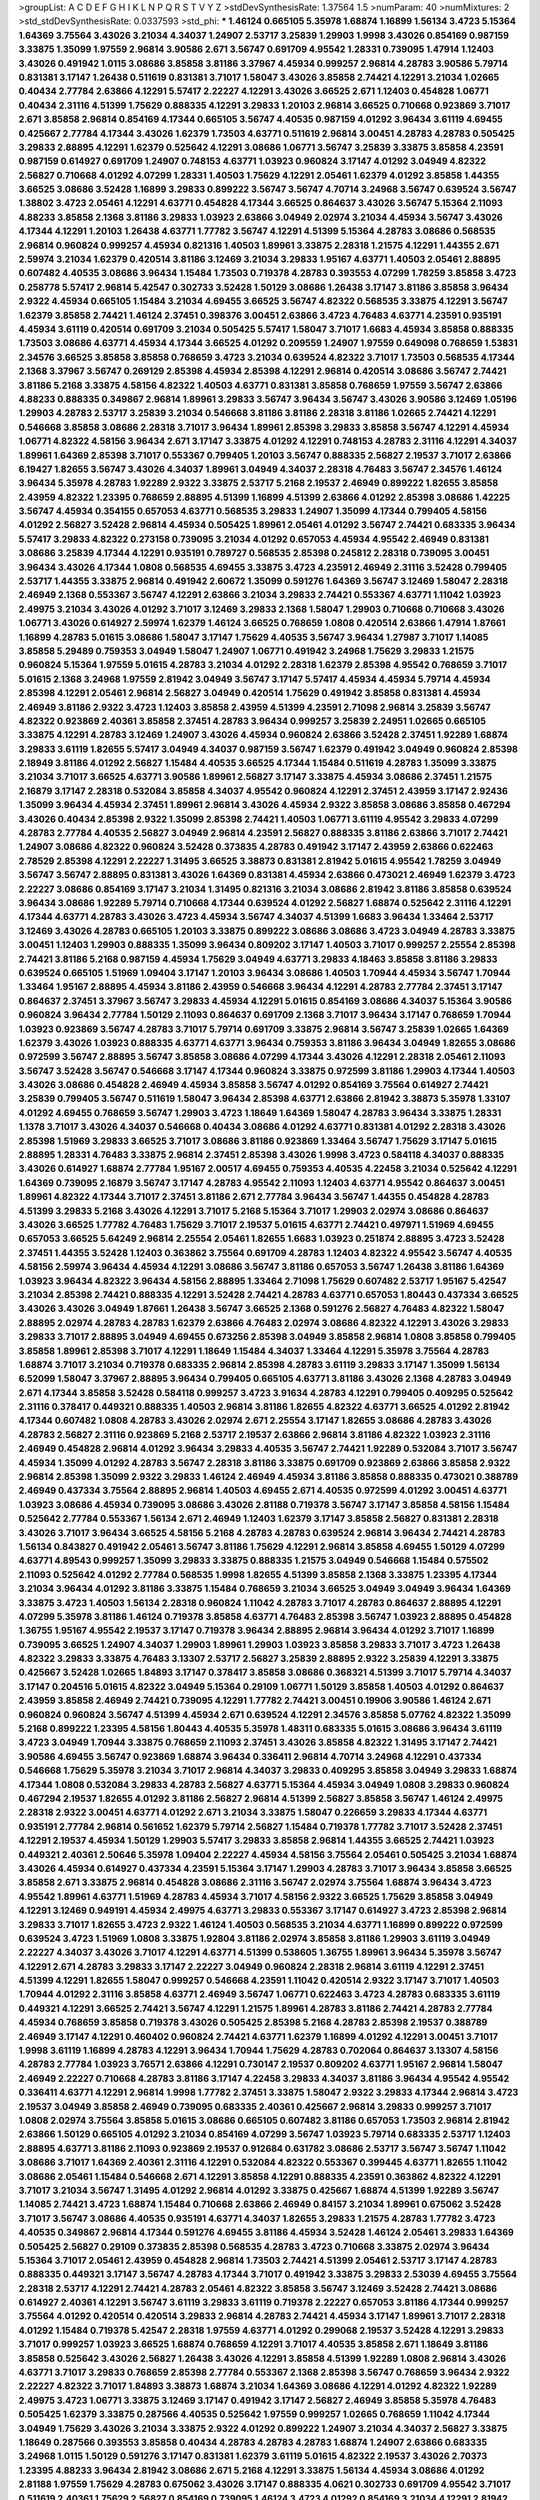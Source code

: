 >groupList:
A C D E F G H I K L
N P Q R S T V Y Z 
>stdDevSynthesisRate:
1.37564 1.5 
>numParam:
40
>numMixtures:
2
>std_stdDevSynthesisRate:
0.0337593
>std_phi:
***
1.46124 0.665105 5.35978 1.68874 1.16899 1.56134 3.4723 5.15364 1.64369 3.75564
3.43026 3.21034 4.34037 1.24907 2.53717 3.25839 1.29903 1.9998 3.43026 0.854169
0.987159 3.33875 1.35099 1.97559 2.96814 3.90586 2.671 3.56747 0.691709 4.95542
1.28331 0.739095 1.47914 1.12403 3.43026 0.491942 1.0115 3.08686 3.85858 3.81186
3.37967 4.45934 0.999257 2.96814 4.28783 3.90586 5.79714 0.831381 3.17147 1.26438
0.511619 0.831381 3.71017 1.58047 3.43026 3.85858 2.74421 4.12291 3.21034 1.02665
0.40434 2.77784 2.63866 4.12291 5.57417 2.22227 4.12291 3.43026 3.66525 2.671
1.12403 0.454828 1.06771 0.40434 2.31116 4.51399 1.75629 0.888335 4.12291 3.29833
1.20103 2.96814 3.66525 0.710668 0.923869 3.71017 2.671 3.85858 2.96814 0.854169
4.17344 0.665105 3.56747 4.40535 0.987159 4.01292 3.96434 3.61119 4.69455 0.425667
2.77784 4.17344 3.43026 1.62379 1.73503 4.63771 0.511619 2.96814 3.00451 4.28783
4.28783 0.505425 3.29833 2.88895 4.12291 1.62379 0.525642 4.12291 3.08686 1.06771
3.56747 3.25839 3.33875 3.85858 4.23591 0.987159 0.614927 0.691709 1.24907 0.748153
4.63771 1.03923 0.960824 3.17147 4.01292 3.04949 4.82322 2.56827 0.710668 4.01292
4.07299 1.28331 1.40503 1.75629 4.12291 2.05461 1.62379 4.01292 3.85858 1.44355
3.66525 3.08686 3.52428 1.16899 3.29833 0.899222 3.56747 3.56747 4.70714 3.24968
3.56747 0.639524 3.56747 1.38802 3.4723 2.05461 4.12291 4.63771 0.454828 4.17344
3.66525 0.864637 3.43026 3.56747 5.15364 2.11093 4.88233 3.85858 2.1368 3.81186
3.29833 1.03923 2.63866 3.04949 2.02974 3.21034 4.45934 3.56747 3.43026 4.17344
4.12291 1.20103 1.26438 4.63771 1.77782 3.56747 4.12291 4.51399 5.15364 4.28783
3.08686 0.568535 2.96814 0.960824 0.999257 4.45934 0.821316 1.40503 1.89961 3.33875
2.28318 1.21575 4.12291 1.44355 2.671 2.59974 3.21034 1.62379 0.420514 3.81186
3.12469 3.21034 3.29833 1.95167 4.63771 1.40503 2.05461 2.88895 0.607482 4.40535
3.08686 3.96434 1.15484 1.73503 0.719378 4.28783 0.393553 4.07299 1.78259 3.85858
3.4723 0.258778 5.57417 2.96814 5.42547 0.302733 3.52428 1.50129 3.08686 1.26438
3.17147 3.81186 3.85858 3.96434 2.9322 4.45934 0.665105 1.15484 3.21034 4.69455
3.66525 3.56747 4.82322 0.568535 3.33875 4.12291 3.56747 1.62379 3.85858 2.74421
1.46124 2.37451 0.398376 3.00451 2.63866 3.4723 4.76483 4.63771 4.23591 0.935191
4.45934 3.61119 0.420514 0.691709 3.21034 0.505425 5.57417 1.58047 3.71017 1.6683
4.45934 3.85858 0.888335 1.73503 3.08686 4.63771 4.45934 4.17344 3.66525 4.01292
0.209559 1.24907 1.97559 0.649098 0.768659 1.53831 2.34576 3.66525 3.85858 3.85858
0.768659 3.4723 3.21034 0.639524 4.82322 3.71017 1.73503 0.568535 4.17344 2.1368
3.37967 3.56747 0.269129 2.85398 4.45934 2.85398 4.12291 2.96814 0.420514 3.08686
3.56747 2.74421 3.81186 5.2168 3.33875 4.58156 4.82322 1.40503 4.63771 0.831381
3.85858 0.768659 1.97559 3.56747 2.63866 4.88233 0.888335 0.349867 2.96814 1.89961
3.29833 3.56747 3.96434 3.56747 3.43026 3.90586 3.12469 1.05196 1.29903 4.28783
2.53717 3.25839 3.21034 0.546668 3.81186 3.81186 2.28318 3.81186 1.02665 2.74421
4.12291 0.546668 3.85858 3.08686 2.28318 3.71017 3.96434 1.89961 2.85398 3.29833
3.85858 3.56747 4.12291 4.45934 1.06771 4.82322 4.58156 3.96434 2.671 3.17147
3.33875 4.01292 4.12291 0.748153 4.28783 2.31116 4.12291 4.34037 1.89961 1.64369
2.85398 3.71017 0.553367 0.799405 1.20103 3.56747 0.888335 2.56827 2.19537 3.71017
2.63866 6.19427 1.82655 3.56747 3.43026 4.34037 1.89961 3.04949 4.34037 2.28318
4.76483 3.56747 2.34576 1.46124 3.96434 5.35978 4.28783 1.92289 2.9322 3.33875
2.53717 5.2168 2.19537 2.46949 0.899222 1.82655 3.85858 2.43959 4.82322 1.23395
0.768659 2.88895 4.51399 1.16899 4.51399 2.63866 4.01292 2.85398 3.08686 1.42225
3.56747 4.45934 0.354155 0.657053 4.63771 0.568535 3.29833 1.24907 1.35099 4.17344
0.799405 4.58156 4.01292 2.56827 3.52428 2.96814 4.45934 0.505425 1.89961 2.05461
4.01292 3.56747 2.74421 0.683335 3.96434 5.57417 3.29833 4.82322 0.273158 0.739095
3.21034 4.01292 0.657053 4.45934 4.95542 2.46949 0.831381 3.08686 3.25839 4.17344
4.12291 0.935191 0.789727 0.568535 2.85398 0.245812 2.28318 0.739095 3.00451 3.96434
3.43026 4.17344 1.0808 0.568535 4.69455 3.33875 3.4723 4.23591 2.46949 2.31116
3.52428 0.799405 2.53717 1.44355 3.33875 2.96814 0.491942 2.60672 1.35099 0.591276
1.64369 3.56747 3.12469 1.58047 2.28318 2.46949 2.1368 0.553367 3.56747 4.12291
2.63866 3.21034 3.29833 2.74421 0.553367 4.63771 1.11042 1.03923 2.49975 3.21034
3.43026 4.01292 3.71017 3.12469 3.29833 2.1368 1.58047 1.29903 0.710668 0.710668
3.43026 1.06771 3.43026 0.614927 2.59974 1.62379 1.46124 3.66525 0.768659 1.0808
0.420514 2.63866 1.47914 1.87661 1.16899 4.28783 5.01615 3.08686 1.58047 3.17147
1.75629 4.40535 3.56747 3.96434 1.27987 3.71017 1.14085 3.85858 5.29489 0.759353
3.04949 1.58047 1.24907 1.06771 0.491942 3.24968 1.75629 3.29833 1.21575 0.960824
5.15364 1.97559 5.01615 4.28783 3.21034 4.01292 2.28318 1.62379 2.85398 4.95542
0.768659 3.71017 5.01615 2.1368 3.24968 1.97559 2.81942 3.04949 3.56747 3.17147
5.57417 4.45934 4.45934 5.79714 4.45934 2.85398 4.12291 2.05461 2.96814 2.56827
3.04949 0.420514 1.75629 0.491942 3.85858 0.831381 4.45934 2.46949 3.81186 2.9322
3.4723 1.12403 3.85858 2.43959 4.51399 4.23591 2.71098 2.96814 3.25839 3.56747
4.82322 0.923869 2.40361 3.85858 2.37451 4.28783 3.96434 0.999257 3.25839 2.24951
1.02665 0.665105 3.33875 4.12291 4.28783 3.12469 1.24907 3.43026 4.45934 0.960824
2.63866 3.52428 2.37451 1.92289 1.68874 3.29833 3.61119 1.82655 5.57417 3.04949
4.34037 0.987159 3.56747 1.62379 0.491942 3.04949 0.960824 2.85398 2.18949 3.81186
4.01292 2.56827 1.15484 4.40535 3.66525 4.17344 1.15484 0.511619 4.28783 1.35099
3.33875 3.21034 3.71017 3.66525 4.63771 3.90586 1.89961 2.56827 3.17147 3.33875
4.45934 3.08686 2.37451 1.21575 2.16879 3.17147 2.28318 0.532084 3.85858 4.34037
4.95542 0.960824 4.12291 2.37451 2.43959 3.17147 2.92436 1.35099 3.96434 4.45934
2.37451 1.89961 2.96814 3.43026 4.45934 2.9322 3.85858 3.08686 3.85858 0.467294
3.43026 0.40434 2.85398 2.9322 1.35099 2.85398 2.74421 1.40503 1.06771 3.61119
4.95542 3.29833 4.07299 4.28783 2.77784 4.40535 2.56827 3.04949 2.96814 4.23591
2.56827 0.888335 3.81186 2.63866 3.71017 2.74421 1.24907 3.08686 4.82322 0.960824
3.52428 0.373835 4.28783 0.491942 3.17147 2.43959 2.63866 0.622463 2.78529 2.85398
4.12291 2.22227 1.31495 3.66525 3.38873 0.831381 2.81942 5.01615 4.95542 1.78259
3.04949 3.56747 3.56747 2.88895 0.831381 3.43026 1.64369 0.831381 4.45934 2.63866
0.473021 2.46949 1.62379 3.4723 2.22227 3.08686 0.854169 3.17147 3.21034 1.31495
0.821316 3.21034 3.08686 2.81942 3.81186 3.85858 0.639524 3.96434 3.08686 1.92289
5.79714 0.710668 4.17344 0.639524 4.01292 2.56827 1.68874 0.525642 2.31116 4.12291
4.17344 4.63771 4.28783 3.43026 3.4723 4.45934 3.56747 4.34037 4.51399 1.6683
3.96434 1.33464 2.53717 3.12469 3.43026 4.28783 0.665105 1.20103 3.33875 0.899222
3.08686 3.08686 3.4723 3.04949 4.28783 3.33875 3.00451 1.12403 1.29903 0.888335
1.35099 3.96434 0.809202 3.17147 1.40503 3.71017 0.999257 2.25554 2.85398 2.74421
3.81186 5.2168 0.987159 4.45934 1.75629 3.04949 4.63771 3.29833 4.18463 3.85858
3.81186 3.29833 0.639524 0.665105 1.51969 1.09404 3.17147 1.20103 3.96434 3.08686
1.40503 1.70944 4.45934 3.56747 1.70944 1.33464 1.95167 2.88895 4.45934 3.81186
2.43959 0.546668 3.96434 4.12291 4.28783 2.77784 2.37451 3.17147 0.864637 2.37451
3.37967 3.56747 3.29833 4.45934 4.12291 5.01615 0.854169 3.08686 4.34037 5.15364
3.90586 0.960824 3.96434 2.77784 1.50129 2.11093 0.864637 0.691709 2.1368 3.71017
3.96434 3.17147 0.768659 1.70944 1.03923 0.923869 3.56747 4.28783 3.71017 5.79714
0.691709 3.33875 2.96814 3.56747 3.25839 1.02665 1.64369 1.62379 3.43026 1.03923
0.888335 4.63771 4.63771 3.96434 0.759353 3.81186 3.96434 3.04949 1.82655 3.08686
0.972599 3.56747 2.88895 3.56747 3.85858 3.08686 4.07299 4.17344 3.43026 4.12291
2.28318 2.05461 2.11093 3.56747 3.52428 3.56747 0.546668 3.17147 4.17344 0.960824
3.33875 0.972599 3.81186 1.29903 4.17344 1.40503 3.43026 3.08686 0.454828 2.46949
4.45934 3.85858 3.56747 4.01292 0.854169 3.75564 0.614927 2.74421 3.25839 0.799405
3.56747 0.511619 1.58047 3.96434 2.85398 4.63771 2.63866 2.81942 3.38873 5.35978
1.33107 4.01292 4.69455 0.768659 3.56747 1.29903 3.4723 1.18649 1.64369 1.58047
4.28783 3.96434 3.33875 1.28331 1.1378 3.71017 3.43026 4.34037 0.546668 0.40434
3.08686 4.01292 4.63771 0.831381 4.01292 2.28318 3.43026 2.85398 1.51969 3.29833
3.66525 3.71017 3.08686 3.81186 0.923869 1.33464 3.56747 1.75629 3.17147 5.01615
2.88895 1.28331 4.76483 3.33875 2.96814 2.37451 2.85398 3.43026 1.9998 3.4723
0.584118 4.34037 0.888335 3.43026 0.614927 1.68874 2.77784 1.95167 2.00517 4.69455
0.759353 4.40535 4.22458 3.21034 0.525642 4.12291 1.64369 0.739095 2.16879 3.56747
3.17147 4.28783 4.95542 2.11093 1.12403 4.63771 4.95542 0.864637 3.00451 1.89961
4.82322 4.17344 3.71017 2.37451 3.81186 2.671 2.77784 3.96434 3.56747 1.44355
0.454828 4.28783 4.51399 3.29833 5.2168 3.43026 4.12291 3.71017 5.2168 5.15364
3.71017 1.29903 2.02974 3.08686 0.864637 3.43026 3.66525 1.77782 4.76483 1.75629
3.71017 2.19537 5.01615 4.63771 2.74421 0.497971 1.51969 4.69455 0.657053 3.66525
5.64249 2.96814 2.25554 2.05461 1.82655 1.6683 1.03923 0.251874 2.88895 3.4723
3.52428 2.37451 1.44355 3.52428 1.12403 0.363862 3.75564 0.691709 4.28783 1.12403
4.82322 4.95542 3.56747 4.40535 4.58156 2.59974 3.96434 4.45934 4.12291 3.08686
3.56747 3.81186 0.657053 3.56747 1.26438 3.81186 1.64369 1.03923 3.96434 4.82322
3.96434 4.58156 2.88895 1.33464 2.71098 1.75629 0.607482 2.53717 1.95167 5.42547
3.21034 2.85398 2.74421 0.888335 4.12291 3.52428 2.74421 4.28783 4.63771 0.657053
1.80443 0.437334 3.66525 3.43026 3.43026 3.04949 1.87661 1.26438 3.56747 3.66525
2.1368 0.591276 2.56827 4.76483 4.82322 1.58047 2.88895 2.02974 4.28783 4.28783
1.62379 2.63866 4.76483 2.02974 3.08686 4.82322 4.12291 3.43026 3.29833 3.29833
3.71017 2.88895 3.04949 4.69455 0.673256 2.85398 3.04949 3.85858 2.96814 1.0808
3.85858 0.799405 3.85858 1.89961 2.85398 3.71017 4.12291 1.18649 1.15484 4.34037
1.33464 4.12291 5.35978 3.75564 4.28783 1.68874 3.71017 3.21034 0.719378 0.683335
2.96814 2.85398 4.28783 3.61119 3.29833 3.17147 1.35099 1.56134 6.52099 1.58047
3.37967 2.88895 3.96434 0.799405 0.665105 4.63771 3.81186 3.43026 2.1368 4.28783
3.04949 2.671 4.17344 3.85858 3.52428 0.584118 0.999257 3.4723 3.91634 4.28783
4.12291 0.799405 0.409295 0.525642 2.31116 0.378417 0.449321 0.888335 1.40503 2.96814
3.81186 1.82655 4.82322 4.63771 3.66525 4.01292 2.81942 4.17344 0.607482 1.0808
4.28783 3.43026 2.02974 2.671 2.25554 3.17147 1.82655 3.08686 4.28783 3.43026
4.28783 2.56827 2.31116 0.923869 5.2168 2.53717 2.19537 2.63866 2.96814 3.81186
4.82322 1.03923 2.31116 2.46949 0.454828 2.96814 4.01292 3.96434 3.29833 4.40535
3.56747 2.74421 1.92289 0.532084 3.71017 3.56747 4.45934 1.35099 4.01292 4.28783
3.56747 2.28318 3.81186 3.33875 0.691709 0.923869 2.63866 3.85858 2.9322 2.96814
2.85398 1.35099 2.9322 3.29833 1.46124 2.46949 4.45934 3.81186 3.85858 0.888335
0.473021 0.388789 2.46949 0.437334 3.75564 2.88895 2.96814 1.40503 4.69455 2.671
4.40535 0.972599 4.01292 3.00451 4.63771 1.03923 3.08686 4.45934 0.739095 3.08686
3.43026 2.81188 0.719378 3.56747 3.17147 3.85858 4.58156 1.15484 0.525642 2.77784
0.553367 1.56134 2.671 2.46949 1.12403 1.62379 3.17147 3.85858 2.56827 0.831381
2.28318 3.43026 3.71017 3.96434 3.66525 4.58156 5.2168 4.28783 4.28783 0.639524
2.96814 3.96434 2.74421 4.28783 1.56134 0.843827 0.491942 2.05461 3.56747 3.81186
1.75629 4.12291 2.96814 3.85858 4.69455 1.50129 4.07299 4.63771 4.89543 0.999257
1.35099 3.29833 3.33875 0.888335 1.21575 3.04949 0.546668 1.15484 0.575502 2.11093
0.525642 4.01292 2.77784 0.568535 1.9998 1.82655 4.51399 3.85858 2.1368 3.33875
1.23395 4.17344 3.21034 3.96434 4.01292 3.81186 3.33875 1.15484 0.768659 3.21034
3.66525 3.04949 3.04949 3.96434 1.64369 3.33875 3.4723 1.40503 1.56134 2.28318
0.960824 1.11042 4.28783 3.71017 4.28783 0.864637 2.88895 4.12291 4.07299 5.35978
3.81186 1.46124 0.719378 3.85858 4.63771 4.76483 2.85398 3.56747 1.03923 2.88895
0.454828 1.36755 1.95167 4.95542 2.19537 3.17147 0.719378 3.96434 2.88895 2.96814
3.96434 4.01292 3.71017 1.16899 0.739095 3.66525 1.24907 4.34037 1.29903 1.89961
1.29903 1.03923 3.85858 3.29833 3.71017 3.4723 1.26438 4.82322 3.29833 3.33875
4.76483 3.13307 2.53717 2.56827 3.25839 2.88895 2.9322 3.25839 4.12291 3.33875
0.425667 3.52428 1.02665 1.84893 3.17147 0.378417 3.85858 3.08686 0.368321 4.51399
3.71017 5.79714 4.34037 3.17147 0.204516 5.01615 4.82322 3.04949 5.15364 0.29109
1.06771 1.50129 3.85858 1.40503 4.01292 0.864637 2.43959 3.85858 2.46949 2.74421
0.739095 4.12291 1.77782 2.74421 3.00451 0.19906 3.90586 1.46124 2.671 0.960824
0.960824 3.56747 4.51399 4.45934 2.671 0.639524 4.12291 2.34576 3.85858 5.07762
4.82322 1.35099 5.2168 0.899222 1.23395 4.58156 1.80443 4.40535 5.35978 1.48311
0.683335 5.01615 3.08686 3.96434 3.61119 3.4723 3.04949 1.70944 3.33875 0.768659
2.11093 2.37451 3.43026 3.85858 4.82322 1.31495 3.17147 2.74421 3.90586 4.69455
3.56747 0.923869 1.68874 3.96434 0.336411 2.96814 4.70714 3.24968 4.12291 0.437334
0.546668 1.75629 5.35978 3.21034 3.71017 2.96814 4.34037 3.29833 0.409295 3.85858
3.04949 3.29833 1.68874 4.17344 1.0808 0.532084 3.29833 4.28783 2.56827 4.63771
5.15364 4.45934 3.04949 1.0808 3.29833 0.960824 0.467294 2.19537 1.82655 4.01292
3.81186 2.56827 2.96814 4.51399 2.56827 3.85858 3.56747 1.46124 2.49975 2.28318
2.9322 3.00451 4.63771 4.01292 2.671 3.21034 3.33875 1.58047 0.226659 3.29833
4.17344 4.63771 0.935191 2.77784 2.96814 0.561652 1.62379 5.79714 2.56827 1.15484
0.719378 1.77782 3.71017 3.52428 2.37451 4.12291 2.19537 4.45934 1.50129 1.29903
5.57417 3.29833 3.85858 2.96814 1.44355 3.66525 2.74421 1.03923 0.449321 2.40361
2.50646 5.35978 1.09404 2.22227 4.45934 4.58156 3.75564 2.05461 0.505425 3.21034
1.68874 3.43026 4.45934 0.614927 0.437334 4.23591 5.15364 3.17147 1.29903 4.28783
3.71017 3.96434 3.85858 3.66525 3.85858 2.671 3.33875 2.96814 0.454828 3.08686
2.31116 3.56747 2.02974 3.75564 1.68874 3.96434 3.4723 4.95542 1.89961 4.63771
1.51969 4.28783 4.45934 3.71017 4.58156 2.9322 3.66525 1.75629 3.85858 3.04949
4.12291 3.12469 0.949191 4.45934 2.49975 4.63771 3.29833 0.553367 3.17147 0.614927
3.4723 2.85398 2.96814 3.29833 3.71017 1.82655 3.4723 2.9322 1.46124 1.40503
0.568535 3.21034 4.63771 1.16899 0.899222 0.972599 0.639524 3.4723 1.51969 1.0808
3.33875 1.92804 3.81186 2.02974 3.85858 3.81186 1.29903 3.61119 3.04949 2.22227
4.34037 3.43026 3.71017 4.12291 4.63771 4.51399 0.538605 1.36755 1.89961 3.96434
5.35978 3.56747 4.12291 2.671 4.28783 3.29833 3.17147 2.22227 3.04949 0.960824
2.28318 2.96814 3.61119 4.12291 2.37451 4.51399 4.12291 1.82655 1.58047 0.999257
0.546668 4.23591 1.11042 0.420514 2.9322 3.17147 3.71017 1.40503 1.70944 4.01292
2.31116 3.85858 4.63771 2.46949 3.56747 1.06771 0.622463 3.4723 4.28783 0.683335
3.61119 0.449321 4.12291 3.66525 2.74421 3.56747 4.12291 1.21575 1.89961 4.28783
3.81186 2.74421 4.28783 2.77784 4.45934 0.768659 3.85858 0.719378 3.43026 0.505425
2.85398 5.2168 4.28783 2.85398 2.19537 0.388789 2.46949 3.17147 4.12291 0.460402
0.960824 2.74421 4.63771 1.62379 1.16899 4.01292 4.12291 3.00451 3.71017 1.9998
3.61119 1.16899 4.28783 4.12291 3.96434 1.70944 1.75629 4.28783 0.702064 0.864637
3.13307 4.58156 4.28783 2.77784 1.03923 3.76571 2.63866 4.12291 0.730147 2.19537
0.809202 4.63771 1.95167 2.96814 1.58047 2.46949 2.22227 0.710668 4.28783 3.81186
3.17147 4.22458 3.29833 4.34037 3.81186 3.96434 4.95542 4.95542 0.336411 4.63771
4.12291 2.96814 1.9998 1.77782 2.37451 3.33875 1.58047 2.9322 3.29833 4.17344
2.96814 3.4723 2.19537 3.04949 3.85858 2.46949 0.739095 0.683335 2.40361 0.425667
2.96814 3.29833 0.999257 3.71017 1.0808 2.02974 3.75564 3.85858 5.01615 3.08686
0.665105 0.607482 3.81186 0.657053 1.73503 2.96814 2.81942 2.63866 1.50129 0.665105
4.01292 3.21034 0.854169 4.07299 3.56747 1.03923 5.79714 0.683335 2.53717 1.12403
2.88895 4.63771 3.81186 2.11093 0.923869 2.19537 0.912684 0.631782 3.08686 2.53717
3.56747 3.56747 1.11042 3.08686 3.71017 1.64369 2.40361 2.31116 4.12291 0.532084
4.82322 0.553367 0.399445 4.63771 1.82655 1.11042 3.08686 2.05461 1.15484 0.546668
2.671 4.12291 3.85858 4.12291 0.888335 4.23591 0.363862 4.82322 4.12291 3.71017
3.21034 3.56747 1.31495 4.01292 2.96814 4.01292 3.33875 0.425667 1.68874 4.51399
1.92289 3.56747 1.14085 2.74421 3.4723 1.68874 1.15484 0.710668 2.63866 2.46949
0.84157 3.21034 1.89961 0.675062 3.52428 3.71017 3.56747 3.08686 4.40535 0.935191
4.63771 4.34037 1.82655 3.29833 1.21575 4.28783 1.77782 3.4723 4.40535 0.349867
2.96814 4.17344 0.591276 4.69455 3.81186 4.45934 3.52428 1.46124 2.05461 3.29833
1.64369 0.505425 2.56827 0.29109 0.373835 2.85398 0.568535 4.28783 3.4723 0.710668
3.33875 2.02974 3.96434 5.15364 3.71017 2.05461 2.43959 0.454828 2.96814 1.73503
2.74421 4.51399 2.05461 2.53717 3.17147 4.28783 0.888335 0.449321 3.17147 3.56747
4.28783 4.17344 3.71017 0.491942 3.33875 3.29833 2.53039 4.69455 3.75564 2.28318
2.53717 4.12291 2.74421 4.28783 2.05461 4.82322 3.85858 3.56747 3.12469 3.52428
2.74421 3.08686 0.614927 2.40361 4.12291 3.56747 3.61119 3.29833 3.61119 0.719378
2.22227 0.657053 3.81186 4.17344 0.999257 3.75564 4.01292 0.420514 0.420514 3.29833
2.96814 4.28783 2.74421 4.45934 3.17147 1.89961 3.71017 2.28318 4.01292 1.15484
0.719378 5.42547 2.28318 1.97559 4.63771 4.01292 0.299068 2.19537 3.52428 4.12291
3.29833 3.71017 0.999257 1.03923 3.66525 1.68874 0.768659 4.12291 3.71017 4.40535
3.85858 2.671 1.18649 3.81186 3.85858 0.525642 3.43026 2.56827 1.26438 3.43026
4.12291 3.85858 4.51399 1.92289 1.0808 2.96814 3.43026 4.63771 3.71017 3.29833
0.768659 2.85398 2.77784 0.553367 2.1368 2.85398 3.56747 0.768659 3.96434 2.9322
2.22227 4.82322 3.71017 1.84893 3.38873 1.68874 3.21034 1.64369 3.08686 4.12291
4.01292 4.82322 1.92289 2.49975 3.4723 1.06771 3.33875 3.12469 3.17147 0.491942
3.17147 2.56827 2.46949 3.85858 5.35978 4.76483 0.505425 1.62379 3.33875 0.287566
4.40535 0.525642 1.97559 0.999257 1.02665 0.768659 1.11042 4.17344 3.04949 1.75629
3.43026 3.21034 3.33875 2.9322 4.01292 0.899222 1.24907 3.21034 4.34037 2.56827
3.33875 1.18649 0.287566 0.393553 3.85858 0.40434 4.28783 4.28783 4.28783 1.68874
1.24907 2.63866 0.683335 3.24968 1.0115 1.50129 0.591276 3.17147 0.831381 1.62379
3.61119 5.01615 4.82322 2.19537 3.43026 2.70373 1.23395 4.88233 3.96434 2.81942
3.08686 2.671 5.2168 4.12291 3.33875 1.56134 4.45934 3.08686 4.01292 2.81188
1.97559 1.75629 4.28783 0.675062 3.43026 3.17147 0.888335 4.0621 0.302733 0.691709
4.95542 3.71017 0.511619 2.40361 1.75629 2.56827 0.854169 0.739095 1.46124 3.4723
4.01292 0.854169 3.21034 4.12291 2.81942 3.21034 3.90586 0.739095 4.28783 3.96434
2.70373 0.739095 4.17344 1.40503 2.05461 1.68874 4.45934 3.75564 4.01292 4.82322
4.63771 5.35978 2.671 3.29833 3.56747 2.85398 1.12403 2.37451 4.63771 1.38802
3.85858 1.24907 4.63771 3.85858 2.671 3.56747 1.11042 3.71017 5.15364 3.43026
0.665105 1.02665 0.327436 3.33875 2.34576 3.66525 2.85398 3.43026 3.96434 5.15364
1.38802 1.40503 0.923869 4.17344 1.97559 3.25839 4.01292 1.50129 2.88895 4.12291
3.37967 1.80443 3.29833 0.999257 1.42225 3.96434 5.15364 3.56747 2.31116 3.08686
3.52428 0.631782 0.854169 3.56747 0.546668 4.07299 0.854169 3.08686 1.12403 2.08537
3.33875 0.363862 1.21575 2.46949 2.85398 4.01292 1.62379 3.56747 0.505425 2.77784
1.89961 4.28783 3.96434 0.230052 4.95542 0.999257 3.29833 1.62379 0.888335 3.71017
4.63771 1.35099 3.96434 3.12469 0.269129 4.28783 1.46124 4.82322 1.29903 4.12291
2.74421 2.70373 2.85398 0.639524 0.864637 3.29833 4.12291 4.45934 0.899222 4.28783
4.51399 1.40503 4.28783 0.511619 0.923869 3.4723 4.63771 0.478818 3.85858 4.12291
3.96434 3.61119 5.09124 1.29903 0.497971 0.789727 3.96434 3.85858 1.0808 0.960824
0.525642 1.89961 3.71017 3.71017 0.854169 2.74421 1.11042 0.532084 3.81186 3.66525
1.80443 1.68874 4.01292 4.51399 1.11042 3.66525 3.21034 1.18649 4.45934 4.34037
4.12291 0.960824 1.12403 2.671 3.21034 3.56747 6.52099 1.56134 2.56827 2.671
2.05461 4.01292 4.17344 3.12469 0.960824 4.45934 3.61119 3.61119 0.420514 5.35978
0.739095 0.999257 3.17147 3.81186 3.43026 3.71017 1.20103 0.691709 0.505425 1.42225
1.36755 4.01292 5.35978 2.53717 4.63771 3.96434 2.19537 3.33875 1.0808 4.28783
3.21034 3.17147 3.43026 4.69455 2.37451 3.90586 0.854169 4.51399 3.04949 0.505425
2.46949 2.96814 2.53717 3.71017 2.40361 2.02974 1.58047 3.43026 5.07762 2.11093
0.854169 0.923869 4.12291 2.02974 2.96814 1.0808 1.15484 0.345632 2.05461 3.17147
0.923869 1.12403 1.75629 3.08686 3.43026 1.11042 1.68874 1.15484 1.44355 0.568535
3.71017 4.12291 3.52428 3.4723 4.17344 3.43026 0.311031 1.24907 1.82655 5.15364
6.02903 3.96434 4.12291 3.71017 3.96434 5.15364 2.1368 2.53717 1.51969 1.56134
0.388789 2.81188 4.45934 4.63771 0.388789 2.96814 4.01292 3.71017 3.81186 2.02974
4.69455 1.47914 2.63866 0.739095 3.17147 4.12291 0.319556 0.854169 2.22227 0.454828
3.52428 0.40434 4.17344 0.888335 4.34037 2.43959 2.671 3.43026 2.37451 4.28783
3.38873 3.29833 3.81186 4.23591 1.95167 4.12291 2.46949 2.88895 0.473021 4.51399
1.15484 4.01292 3.85858 4.82322 3.85858 2.77784 1.02665 3.81186 6.86495 3.08686
1.82655 4.40535 4.23591 4.76483 3.00451 0.864637 3.21034 1.58047 3.71017 3.38873
2.11093 3.4723 3.96434 4.51399 3.96434 1.24907 0.683335 4.12291 1.05196 4.01292
1.06771 4.45934 3.56747 1.64369 2.77784 4.76483 3.4723 2.37451 2.25554 5.2168
2.46949 1.46124 0.730147 2.85398 1.62379 1.40503 5.42547 3.56747 0.665105 2.31116
4.95542 3.81186 1.21575 3.75564 4.01292 0.639524 1.87661 1.95167 5.2168 0.649098
4.45934 3.56747 0.960824 4.45934 3.71017 0.799405 4.82322 4.34037 3.56747 2.85398
1.28331 3.56747 4.40535 3.33875 5.2168 3.56747 0.591276 4.34037 1.56134 4.63771
3.56747 2.43959 0.888335 0.327436 3.96434 3.04949 1.28331 2.46949 4.45934 3.81186
2.96814 3.29833 2.671 0.972599 1.62379 4.45934 3.08686 0.607482 4.12291 5.64249
3.52428 3.56747 4.12291 4.01292 3.33875 2.9322 0.368321 3.29833 0.425667 5.64249
3.12469 2.34576 0.987159 1.51969 4.01292 3.81186 0.454828 4.63771 3.81186 3.17147
4.28783 3.43026 0.491942 3.81186 3.29833 4.82322 5.15364 1.16899 2.37451 3.85858
3.38873 1.82655 0.899222 0.999257 3.43026 3.56747 0.821316 4.01292 2.63866 3.61119
4.95542 2.88895 3.85858 5.35978 0.972599 5.35978 2.28318 3.71017 0.923869 3.4723
0.748153 0.854169 3.43026 3.38873 4.12291 2.74421 3.21034 4.45934 4.45934 3.66525
2.19537 3.85858 2.96814 1.24907 1.56134 3.17147 4.01292 0.480102 3.81186 3.71017
3.81186 3.81186 1.89961 3.66525 1.64369 4.45934 1.59984 3.4723 1.12403 3.29833
5.15364 3.56747 1.35099 2.96814 4.51399 3.85858 3.61119 0.546668 2.46949 3.12469
5.15364 1.87661 4.45934 1.46124 4.28783 2.02974 4.51399 3.4723 1.40503 2.85398
1.53831 1.35099 0.614927 3.96434 0.561652 3.29833 2.74421 2.02974 3.85858 4.63771
4.82322 0.373835 0.665105 4.34037 2.671 3.38873 3.17147 3.33875 3.29833 3.52428
3.66525 2.46949 3.33875 3.75564 0.864637 3.29833 3.33875 3.71017 2.37451 3.38873
0.363862 3.85858 2.28318 2.9322 4.45934 5.07762 0.525642 3.71017 3.33875 1.77782
4.63771 3.43026 2.28318 0.363862 3.33875 3.04949 1.58047 4.76483 3.56747 3.85858
3.21034 1.95167 0.831381 3.21034 0.454828 1.16899 4.23591 3.81186 1.62379 3.52428
2.60672 4.95542 3.81186 1.24907 1.89961 0.460402 4.28783 3.81186 4.12291 3.66525
2.671 1.40503 3.43026 2.74421 3.08686 0.40434 2.37451 0.473021 1.29903 4.12291
3.33875 2.56827 3.38873 2.31116 4.12291 0.702064 3.12469 3.85858 1.28331 0.409295
3.29833 5.2168 4.17344 0.239255 3.71017 4.58156 1.16899 3.43026 3.71017 4.69455
1.42225 1.44355 4.45934 0.899222 0.437334 0.768659 4.12291 3.33875 4.28783 2.46949
1.80443 0.553367 5.42547 3.43026 2.43959 0.454828 4.45934 3.66525 4.82322 2.74421
3.71017 2.96814 4.58156 2.53717 0.899222 4.17344 1.03923 1.75629 1.03923 3.71017
0.888335 4.45934 0.987159 0.748153 3.71017 5.01615 3.85858 3.4723 3.71017 1.46124
3.85858 5.50669 2.671 3.08686 2.56827 4.76483 3.17147 2.96814 2.43959 4.95542
0.972599 5.09124 0.864637 0.960824 4.12291 4.63771 4.95542 0.854169 0.999257 4.01292
3.71017 0.923869 5.15364 3.85858 3.71017 4.01292 3.21034 3.91634 3.08686 0.511619
5.15364 1.75629 0.568535 0.831381 4.63771 1.58047 2.56827 0.739095 0.864637 0.532084
2.53717 4.34037 2.71098 5.07762 3.38873 4.28783 0.831381 2.671 2.46949 0.614927
3.56747 1.21575 5.2168 2.28318 3.08686 0.657053 3.52428 3.85858 4.28783 3.56747
3.61119 2.88895 5.35978 3.56747 2.59974 3.37967 3.29833 3.08686 0.799405 2.31116
3.71017 5.50669 0.591276 3.29833 2.74421 1.02665 4.82322 2.31116 2.56827 3.81186
3.85858 0.960824 3.33875 2.1368 2.02974 3.96434 0.960824 1.56134 0.799405 2.96814
5.35978 3.52428 4.51399 2.49975 0.899222 2.96814 3.66525 3.66525 3.17147 4.17344
3.61119 0.607482 3.81186 4.01292 2.05461 3.56747 1.92289 2.05461 3.85858 4.12291
4.28783 4.76483 3.96434 0.332338 3.71017 4.76483 1.68874 3.66525 3.4723 2.19537
0.647362 3.96434 3.85858 3.29833 3.33875 3.85858 4.12291 3.56747 3.38873 0.425667
2.11093 2.74421 3.21034 0.864637 2.85398 1.56134 4.17344 4.45934 2.19537 4.82322
3.43026 2.37451 4.45934 3.29833 4.12291 0.538605 1.97559 5.2168 0.657053 4.01292
2.9322 4.28783 3.96434 0.591276 3.43026 5.79714 4.12291 3.75564 0.591276 2.74421
0.485986 4.63771 3.71017 4.45934 4.89543 4.17344 3.85858 4.45934 4.28783 1.24907
4.01292 3.85858 2.74421 3.17147 4.51399 2.74421 1.35099 2.19537 0.420514 3.21034
1.68874 2.25554 5.01615 3.81186 4.07299 0.864637 3.52428 0.960824 2.85398 3.43026
4.82322 0.568535 3.85858 1.89961 2.74421 0.730147 5.29489 3.21034 4.07299 3.85858
1.23065 0.614927 0.40434 2.05461 3.12469 2.53717 0.631782 0.631782 1.51969 2.11093
3.43026 3.33875 3.29833 0.345632 3.43026 0.584118 3.13307 2.05461 4.34037 1.56134
0.935191 0.437334 3.75564 3.4723 3.00451 3.08686 0.960824 4.12291 2.02974 3.56747
3.96434 1.12403 0.821316 5.2168 0.719378 4.12291 3.66525 1.68874 4.34037 3.85858
3.61119 0.864637 0.748153 3.66525 1.75629 4.17344 3.29833 3.56747 3.00451 4.28783
4.17344 2.46949 3.75564 3.04949 4.76483 2.22227 1.62379 1.12403 1.95167 1.82655
1.50129 0.665105 5.15364 0.598522 1.77782 3.43026 0.647362 3.17147 0.987159 2.28318
3.43026 0.607482 0.420514 1.56134 2.63866 0.415423 1.95167 4.58156 2.43959 3.08686
3.56747 3.81186 1.70944 1.33464 1.92289 4.45934 3.33875 4.01292 1.0115 1.89961
4.45934 0.378417 2.40361 2.77784 0.373835 2.31116 3.21034 4.45934 3.25839 1.82655
4.17344 2.05461 2.53717 3.56747 0.821316 1.64369 3.96434 4.28783 4.58156 2.85398
1.12403 5.35978 4.17344 1.40503 3.56747 2.19537 1.1378 3.81186 0.789727 3.43026
4.12291 3.17147 2.77784 4.01292 4.45934 3.81186 1.03923 0.768659 3.66525 4.45934
2.37451 3.4723 0.657053 0.378417 3.43026 3.21034 3.66525 0.999257 0.473021 3.85858
0.960824 3.71017 4.63771 3.43026 1.64369 3.71017 1.24907 3.01257 2.28318 3.56747
2.88895 0.639524 2.46949 3.24968 1.29903 3.66525 3.38873 2.96814 4.63771 3.56747
1.20103 2.22227 1.97559 4.63771 1.31848 0.575502 0.327436 0.505425 0.987159 0.425667
3.24968 1.58047 1.24907 4.34037 2.85398 1.24907 0.683335 3.52428 2.37451 1.29903
4.34037 3.43026 0.899222 1.21575 3.21034 3.56747 1.15484 1.06771 4.45934 2.37451
1.62379 5.15364 0.854169 3.81186 4.12291 4.17344 3.71017 4.63771 1.75629 0.525642
1.33464 2.37451 1.89961 3.96434 0.467294 0.999257 4.01292 0.899222 3.71017 3.81186
2.19537 4.01292 4.45934 3.08686 2.85398 3.96434 4.34037 0.864637 4.12291 4.63771
1.68874 0.294657 3.21034 4.63771 1.26438 0.491942 0.730147 1.95167 3.29833 3.75564
3.08686 4.82322 5.2168 2.19537 1.38802 2.31116 3.81186 2.25554 0.657053 3.29833
0.710668 4.12291 2.96814 5.01615 1.11042 0.314843 0.415423 2.85398 0.923869 1.62379
1.26438 0.409295 3.29833 5.2168 1.89961 3.38873 2.85398 4.88233 1.70944 2.53717
2.85398 3.08686 3.66525 3.17147 4.34037 0.473021 4.01292 3.08686 3.08686 2.74421
3.21034 3.71017 4.58156 0.821316 3.96434 4.01292 1.40503 5.86819 3.4723 4.58156
1.50129 4.17344 3.08686 1.68874 0.657053 4.12291 0.899222 0.378417 4.01292 0.43204
3.81186 4.40535 3.17147 3.21034 4.63771 2.74421 1.35099 4.82322 3.96434 3.17147
1.97559 0.831381 3.61119 3.96434 2.671 0.553367 3.66525 0.899222 4.69455 0.821316
3.81186 3.21034 0.409295 3.43026 3.08686 4.12291 4.12291 1.40503 0.40434 3.75564
3.96434 3.91634 0.409295 0.354155 1.48311 3.96434 3.43026 4.45934 1.97559 2.47611
4.01292 2.02974 2.19537 2.25554 2.96814 1.29903 1.75629 3.51485 4.28783 0.854169
3.71017 3.04949 3.71017 2.671 3.43026 3.96434 4.01292 3.04949 4.23591 1.21575
0.614927 2.53717 4.63771 3.12469 2.74421 2.53717 1.97559 4.01292 2.74421 2.85398
2.96814 3.81186 1.77782 0.425667 0.29109 3.29833 2.37451 1.40503 3.33875 1.51969
0.691709 3.56747 1.89961 0.546668 2.22227 0.311031 5.57417 3.85858 1.0808 0.373835
3.61119 4.40535 1.0808 2.671 3.17147 3.12469 1.95167 3.33875 0.525642 2.46949
2.96814 1.80443 0.532084 2.77784 3.43026 0.591276 3.38873 2.37451 2.53717 2.1368
2.02974 3.56747 0.912684 3.96434 2.11093 0.768659 3.56747 3.04949 3.96434 3.08686
2.88895 4.63771 1.89961 2.53717 3.04949 2.22227 4.82322 4.22458 2.63866 3.13307
1.16899 2.96814 3.29833 3.33875 3.29833 3.29833 2.07979 2.85398 4.34037 2.56827
4.28783 4.58156 2.37451 2.1368 3.85858 2.02974 0.591276 4.95542 3.00451 2.05461
2.74421 1.46124 2.74421 2.31116 3.81186 3.56747 2.11093 0.568535 2.56827 3.04949
3.04949 4.45934 3.85858 2.85398 0.409295 0.532084 1.68874 1.16899 3.29833 2.85398
2.11093 2.9322 3.43026 2.77784 1.87661 3.29833 4.17344 1.15484 3.01257 0.691709
3.29833 4.17344 2.56827 1.75629 0.420514 3.21034 2.02974 3.52428 4.51399 4.63771
2.43959 4.12291 4.12291 3.17147 2.671 1.0808 3.08686 0.442694 4.45934 1.68874
4.51399 4.17344 4.17344 1.92804 1.03923 0.363862 0.299068 0.999257 3.81186 4.28783
4.12291 1.50129 4.76483 1.46124 2.671 0.719378 0.525642 4.17344 3.52428 5.35978
4.12291 0.359457 4.01292 3.37967 3.85858 1.75629 3.29833 3.71017 2.37451 2.37451
2.05461 3.43026 2.37451 3.61119 3.71017 4.28783 0.778079 1.03923 5.29489 2.28318
4.51399 3.43026 4.17344 3.71017 1.59984 3.04949 4.34037 4.58156 3.43026 2.56827
2.671 3.43026 0.960824 3.04949 0.730147 0.960824 0.258778 0.647362 4.95542 1.23065
2.56827 3.56747 0.719378 3.21034 0.748153 1.50129 3.29833 3.66525 0.923869 3.43026
3.56747 1.44355 3.75564 3.43026 1.16899 3.04949 3.66525 3.75564 5.15364 2.37451
0.505425 5.2168 1.95167 0.311031 1.97559 5.2168 3.29833 4.69455 2.07979 0.511619
3.43026 3.56747 3.56747 1.62379 3.71017 3.08686 2.96814 2.9322 4.51399 5.01615
3.33875 3.76571 4.17344 3.33875 3.85858 1.35099 3.61119 4.17344 2.28318 3.29833
2.31116 3.29833 3.21034 3.96434 4.82322 0.759353 1.15484 4.23591 3.91634 0.491942
3.76571 0.546668 2.22227 3.61119 4.28783 5.50669 4.34037 0.999257 0.420514 5.95603
3.08686 3.56747 1.82655 0.665105 0.454828 4.34037 0.437334 4.95542 2.81942 2.74421
4.17344 0.778079 1.0808 3.75564 0.631782 0.912684 2.96814 4.76483 1.51969 2.31116
0.831381 3.56747 3.81186 3.43026 1.12403 4.45934 5.57417 3.08686 4.34037 0.553367
4.12291 2.34576 3.33875 4.95542 4.76483 4.40535 3.66525 0.864637 0.525642 3.71017
4.63771 2.31116 3.29833 4.17344 0.511619 4.17344 2.46949 0.591276 0.768659 4.45934
0.809202 3.85858 4.01292 2.46949 3.81186 1.97559 3.4723 3.29833 1.29903 2.671
2.19537 1.62379 6.27019 3.43026 4.17344 0.739095 4.40535 1.89961 4.01292 0.683335
0.683335 3.21034 1.87661 4.12291 0.864637 0.789727 3.71017 4.01292 0.460402 0.437334
3.71017 4.28783 1.95167 0.437334 3.85858 3.33875 3.08686 2.37451 0.789727 4.17344
4.51399 3.4723 2.37451 3.21034 0.467294 1.0808 2.16879 4.76483 2.41006 1.56134
4.28783 4.63771 2.37451 4.40535 2.37451 3.21034 1.87661 0.739095 0.525642 4.12291
3.08686 3.17147 3.04949 1.35099 3.96434 2.22227 2.85398 2.85398 3.52428 3.04949
0.311031 3.71017 3.71017 3.21034 2.25554 3.21034 1.36755 0.683335 2.49975 4.28783
1.89961 4.63771 3.71017 2.81942 3.56747 5.2168 2.46949 0.491942 3.00451 1.21575
1.97559 4.63771 3.56747 2.31116 1.64369 3.12469 2.74421 1.62379 2.05461 2.81942
4.01292 2.53717 3.13307 3.56747 0.607482 4.01292 0.43204 3.75564 0.258778 1.51969
1.46124 4.28783 1.82655 0.568535 1.24907 3.33875 0.888335 3.4723 3.43026 0.960824
3.81186 1.60413 4.17344 3.56747 4.12291 1.29903 4.07299 0.276505 2.85398 4.07299
2.19537 2.28318 3.56747 4.76483 1.09698 1.24907 1.95167 3.29833 3.29833 4.12291
0.730147 3.81186 1.51969 2.43959 2.96814 2.53717 0.349867 3.43026 5.35978 3.61119
4.45934 4.45934 1.12403 4.69455 4.45934 0.710668 4.34037 0.949191 2.28318 4.63771
0.525642 0.691709 5.35978 0.575502 2.63866 3.85858 3.52428 4.28783 4.82322 1.26438
2.11093 2.07979 2.74421 4.12291 3.96434 1.50129 4.63771 3.56747 0.691709 3.21034
4.69455 0.415423 0.639524 3.29833 1.38802 2.43959 3.81186 1.64369 1.62379 1.80443
2.96814 1.15484 4.12291 0.831381 4.28783 3.71017 3.66525 4.69455 0.710668 3.56747
3.56747 3.56747 5.01615 2.81942 3.75564 0.899222 0.546668 3.91634 4.58156 4.88233
4.45934 5.42547 2.88895 3.29833 1.64369 3.56747 1.23395 1.51969 2.56827 3.4723
2.31116 1.87661 2.05461 4.01292 3.43026 2.85398 4.01292 1.11042 4.01292 4.82322
2.74421 4.45934 3.85858 1.33464 0.420514 0.454828 0.719378 2.25554 5.57417 3.33875
0.614927 1.64369 3.96434 2.16879 3.71017 3.08686 0.960824 1.16899 0.730147 3.71017
1.84893 2.31116 4.51399 2.74421 1.06771 4.17344 2.9322 3.38873 3.17147 3.52428
0.831381 2.02974 4.45934 4.01292 4.01292 3.96434 3.04949 3.56747 1.62379 2.85398
2.46949 3.08686 2.671 1.97559 3.71017 0.710668 0.568535 3.37967 4.40535 0.87758
4.12291 3.66525 3.17147 1.29903 0.888335 3.17147 2.28318 3.56747 2.19537 3.56747
1.51969 1.24907 2.96814 0.491942 2.37451 1.02665 4.01292 2.37451 0.854169 3.29833
4.63771 0.230052 1.26438 2.85398 2.37451 3.56747 3.43026 3.17147 3.85858 1.92289
3.56747 0.614927 0.607482 2.46949 2.56827 0.789727 2.49975 2.53717 1.12403 3.04949
2.53717 0.949191 5.01615 0.314843 3.66525 1.89961 3.08686 1.82655 0.719378 0.768659
0.987159 0.923869 3.29833 2.02974 4.40535 1.23065 2.96814 1.21575 3.08686 3.52428
3.21034 3.75564 3.52428 4.63771 1.15484 4.28783 2.53717 3.04949 2.11093 2.19537
3.56747 2.88895 2.28318 1.33464 0.739095 2.74421 4.28783 1.9998 3.04949 4.34037
2.81188 3.21034 3.29833 2.53717 0.923869 3.96434 4.17344 3.21034 1.35099 1.97559
0.799405 4.12291 3.56747 3.21034 2.28318 0.831381 3.21034 1.68874 1.03923 4.63771
3.29833 0.899222 3.33875 3.17147 1.20103 3.85858 4.01292 3.71017 1.58047 3.66525
5.57417 4.28783 3.56747 3.08686 4.12291 3.61119 1.82655 0.511619 0.639524 4.17344
3.52428 4.45934 0.778079 1.58047 4.95542 4.34037 4.01292 3.33875 2.88895 0.631782
0.854169 3.43026 5.01615 3.00451 1.31495 4.12291 2.24951 4.40535 3.21034 1.89961
2.28318 2.53717 3.71017 4.63771 0.383054 3.96434 4.63771 2.77784 4.89543 0.972599
2.56827 0.778079 3.76571 3.61119 3.66525 2.11093 2.96814 2.96814 0.607482 0.639524
2.96814 2.81942 3.17147 2.85398 2.46949 4.34037 2.28318 0.999257 3.61119 5.15364
0.336411 0.314843 1.68874 0.505425 2.9322 1.46124 2.11093 4.01292 2.53717 4.63771
1.89961 4.95542 3.56747 3.08686 3.71017 1.58047 4.28783 1.11042 3.33875 3.85858
0.491942 4.45934 1.15484 4.82322 2.85398 4.28783 3.85858 3.71017 4.12291 0.354155
2.85398 3.17147 3.04949 3.75564 3.75564 4.12291 4.95542 3.96434 2.88895 0.336411
2.96814 2.46949 2.96814 4.58156 4.45934 4.12291 0.607482 1.89961 0.553367 0.888335
1.75629 3.29833 1.20103 4.12291 0.987159 4.88233 0.491942 3.85858 5.2168 5.01615
4.12291 3.38873 2.85398 3.17147 4.28783 3.66525 0.999257 3.29833 2.63866 4.45934
3.81186 0.639524 4.69455 3.85858 0.546668 0.811372 3.17147 1.58047 3.66525 3.33875
4.01292 0.591276 0.631782 0.349867 3.29833 1.51969 3.71017 4.23591 0.388789 4.58156
0.276505 1.51969 3.85858 3.71017 0.899222 5.2168 3.12469 3.61119 2.50646 3.85858
1.75629 3.21034 3.17147 4.45934 4.17344 2.85398 2.11093 2.96814 3.71017 0.591276
3.85858 4.28783 4.28783 4.40535 1.62379 4.28783 4.28783 0.960824 0.491942 4.17344
0.553367 3.52428 0.864637 4.28783 1.15484 4.12291 3.56747 3.17147 0.657053 2.85398
3.96434 3.71017 1.16899 5.15364 3.17147 0.43204 3.81186 2.671 3.71017 4.45934
4.28783 4.45934 2.40361 3.43026 3.29833 2.59974 5.57417 1.40503 4.51399 2.63866
4.07299 3.52428 0.355105 1.89961 2.96814 2.37451 3.96434 3.71017 4.51399 3.43026
1.40503 1.97559 0.960824 4.63771 4.01292 1.64369 1.35099 1.35099 0.491942 0.864637
3.38873 2.37451 3.17147 0.935191 2.63866 3.85858 2.46949 3.81186 3.56747 3.71017
2.63866 1.11042 3.43026 0.460402 1.20103 3.29833 3.85858 0.789727 0.511619 2.671
2.37451 3.43026 3.96434 4.82322 0.54005 4.12291 0.631782 2.43959 1.89961 4.23591
1.97559 4.01292 2.49975 0.935191 0.710668 4.58156 0.683335 4.76483 3.56747 4.28783
4.34037 3.17147 3.71017 3.21034 1.6683 3.43026 1.38802 3.43026 0.299068 3.29833
0.546668 3.61119 0.505425 3.71017 3.85858 1.77782 4.63771 2.56827 2.74421 3.17147
2.11093 3.71017 3.56747 2.28318 3.81186 1.24907 1.40503 2.85398 0.505425 3.04949
2.56827 3.71017 4.28783 4.17344 3.43026 4.45934 3.61119 3.08686 3.17147 4.51399
0.799405 3.56747 1.95167 2.56827 0.899222 2.19537 1.40503 4.63771 4.45934 0.999257
3.00451 3.85858 1.44355 4.12291 2.70373 3.96434 3.56747 2.46949 1.35099 3.81186
3.81186 2.56827 1.51969 3.43026 4.95542 2.46949 2.88895 1.24907 1.11042 1.06771
4.82322 1.38802 0.960824 4.01292 4.07299 2.671 2.46949 3.21034 1.15484 4.01292
4.01292 5.57417 4.28783 3.08686 3.43026 4.89543 2.40361 3.56747 5.2168 3.81186
3.90586 3.04949 1.31495 3.96434 3.17147 4.82322 3.08686 0.639524 4.07299 2.11093
0.460402 1.12403 2.85398 1.40503 4.28783 1.11042 3.71017 0.999257 1.75629 3.33875
3.08686 3.43026 3.4723 0.639524 3.21034 4.28783 0.525642 3.17147 3.04949 1.51969
3.85858 3.4723 2.77784 1.20103 3.43026 4.45934 1.56134 4.63771 3.85858 3.4723
4.95542 2.56827 3.85858 3.43026 3.85858 0.691709 4.28783 2.05461 4.01292 0.683335
3.66525 0.960824 1.20103 2.46949 2.671 4.45934 3.21034 1.20103 3.33875 3.00451
4.45934 0.368321 2.74421 2.46949 1.82655 3.33875 3.17147 3.56747 3.21034 0.323472
0.373835 4.17344 0.491942 3.56747 3.21034 2.63866 0.319556 3.43026 4.63771 4.63771
3.85858 3.81186 1.50129 2.85398 1.46124 2.28318 3.17147 3.66525 1.46124 4.45934
1.9998 3.43026 3.85858 3.85858 2.63866 2.88895 1.15484 3.71017 2.63866 0.393553
3.29833 2.85398 3.43026 2.34576 0.923869 4.23591 4.12291 3.71017 0.491942 4.12291
3.08686 4.01292 0.639524 3.21034 2.1368 2.53717 0.272427 3.56747 3.85858 3.4723
3.25839 3.96434 4.45934 3.21034 2.43959 2.71098 2.28318 1.97559 3.04949 3.43026
3.08686 3.17147 2.9322 1.46124 1.47914 3.85858 0.768659 1.73503 3.33875 1.97559
3.29833 4.12291 1.24907 3.52428 5.01615 0.768659 1.75629 3.56747 2.56827 4.23591
3.66525 3.85858 3.56747 0.409295 3.43026 4.17344 2.56827 2.37451 3.08686 2.02974
0.607482 3.61119 1.23395 0.923869 2.671 4.76483 0.336411 2.63866 4.82322 2.63866
4.17344 0.591276 2.11093 5.50669 2.74421 3.85858 3.04949 3.81186 0.511619 0.54005
4.28783 1.24907 3.43026 3.43026 3.21034 4.34037 3.21034 3.21034 4.51399 0.949191
2.28318 4.82322 2.40361 0.491942 3.66525 3.08686 2.02974 2.05461 2.56827 3.96434
3.43026 3.08686 2.85398 5.09124 1.51969 1.33464 0.799405 1.56134 2.49975 3.04949
3.21034 0.864637 2.60672 3.17147 2.96814 0.323472 2.88895 0.349867 1.24907 0.748153
3.66525 0.631782 3.17147 3.90586 3.85858 1.50129 3.4723 5.01615 1.51969 2.46949
3.96434 3.76571 0.54005 2.85398 3.43026 2.08537 1.35099 2.37451 4.12291 4.01292
0.935191 0.553367 3.08686 4.40535 3.08686 3.29833 1.29903 0.311031 2.43959 1.29903
3.29833 3.33875 2.8967 3.12469 0.683335 2.37451 6.19427 5.57417 5.15364 4.95542
3.71017 4.28783 3.71017 0.888335 2.28318 2.37451 0.631782 3.33875 3.71017 3.85858
0.491942 4.01292 3.29833 2.53717 0.702064 0.799405 3.96434 3.43026 3.21034 4.12291
0.683335 3.96434 2.19537 3.08686 0.425667 2.37451 0.821316 4.34037 3.43026 3.29833
4.82322 4.01292 4.58156 3.43026 4.58156 3.29833 3.33875 2.63866 0.675062 0.999257
3.29833 0.683335 4.95542 
>categories:
0 0
1 0
>mixtureAssignment:
0 0 0 0 0 0 1 1 0 0 0 0 1 0 1 0 1 0 1 1 1 1 0 0 0 0 1 0 0 0 1 1 0 1 1 1 1 1 0 1 0 0 0 0 1 0 1 1 0 0
1 0 1 0 0 0 1 1 0 0 1 0 1 1 0 0 0 1 1 0 0 1 0 1 1 1 0 0 1 0 0 0 1 0 1 1 0 0 1 1 0 0 0 1 1 0 0 0 0 1
0 0 1 1 1 1 1 0 0 0 1 1 0 0 1 1 1 0 0 0 0 0 0 0 1 0 1 0 0 1 1 0 1 0 0 1 1 0 1 0 1 1 0 0 0 1 0 1 0 0
1 0 0 0 0 0 1 0 1 1 0 1 0 1 1 0 0 0 0 0 1 0 1 1 0 1 1 0 0 0 1 0 1 0 0 0 1 0 1 1 0 1 0 1 0 1 0 0 0 0
1 1 0 1 1 1 1 1 1 0 0 0 0 0 1 0 0 0 0 0 0 0 0 1 1 0 1 0 1 0 0 1 1 0 0 0 0 0 1 0 0 1 1 1 1 1 0 0 0 1
1 0 1 1 0 0 1 1 1 1 1 0 0 0 0 0 1 0 0 0 1 1 0 1 1 1 1 0 0 0 0 0 0 1 1 0 1 1 0 0 0 0 1 1 1 1 0 1 0 0
1 0 0 0 1 1 0 0 1 0 0 0 0 0 0 0 1 0 0 1 1 1 0 0 0 1 0 0 0 0 0 0 1 1 1 1 0 0 1 1 1 0 0 0 1 0 0 1 0 0
0 0 0 1 1 1 0 0 0 1 0 0 0 0 0 1 1 0 0 1 0 0 0 1 0 0 0 0 0 0 1 0 0 1 0 1 1 0 1 1 0 1 1 0 0 0 0 0 1 0
0 0 0 0 0 1 0 0 0 0 0 0 0 0 0 0 0 1 1 0 0 0 0 0 1 1 0 0 1 0 1 1 1 0 1 0 0 0 1 0 0 0 1 0 0 0 0 0 0 1
1 0 1 1 1 1 0 1 0 1 0 0 0 1 0 0 1 1 0 1 0 0 0 1 1 0 0 0 0 1 0 1 1 1 1 0 0 0 0 0 1 0 1 1 1 0 1 1 0 0
1 1 0 0 1 1 0 1 1 0 0 1 0 0 1 0 0 0 0 0 0 0 0 1 0 0 1 0 0 0 0 1 1 0 0 0 1 1 0 0 0 1 0 0 0 1 1 1 1 0
0 1 0 0 0 1 1 0 0 1 1 0 1 1 1 0 1 0 0 0 1 0 0 0 0 0 0 1 0 1 0 1 1 1 0 1 0 1 1 1 1 0 1 0 0 0 0 0 0 0
0 0 0 0 1 1 0 1 0 1 1 0 0 1 0 1 1 0 0 1 0 0 0 1 1 1 0 0 1 1 0 1 0 0 0 0 0 0 0 0 0 0 0 0 0 0 0 0 1 0
0 0 0 1 0 0 0 0 1 0 0 0 0 1 1 1 0 0 1 0 0 0 0 0 0 0 0 0 1 1 0 1 0 1 0 1 0 1 1 1 1 0 0 0 0 0 0 0 0 0
1 1 1 0 1 1 0 1 1 0 0 0 0 1 0 0 0 0 1 0 0 1 0 0 1 1 1 1 1 1 0 1 0 1 0 0 0 1 0 0 0 0 0 0 0 0 0 0 0 0
1 1 0 0 0 0 0 0 0 1 1 1 0 1 0 0 0 1 0 0 0 0 1 1 1 1 0 0 1 1 1 0 1 1 1 0 1 1 1 0 1 0 0 0 1 0 0 1 1 1
0 0 0 0 0 0 0 0 0 0 0 1 0 0 1 1 0 1 0 1 0 0 1 0 0 0 0 0 0 1 0 0 0 0 1 1 1 0 0 0 0 0 0 0 0 1 1 1 1 1
1 1 1 1 0 0 1 0 0 0 0 1 1 1 1 1 1 1 1 1 1 1 1 1 0 0 1 1 0 1 0 0 0 0 0 0 0 0 0 0 0 1 0 0 0 1 0 0 1 0
0 0 0 0 0 0 0 1 1 0 0 1 1 1 1 0 0 1 0 1 1 1 0 1 0 0 0 1 1 1 1 0 1 0 0 1 1 0 1 1 1 1 0 0 1 1 0 0 0 0
1 0 0 1 0 0 1 1 0 1 1 0 1 1 0 0 1 1 0 0 0 1 0 0 0 0 0 0 0 0 1 1 1 0 0 1 1 1 1 1 1 1 1 1 1 1 0 1 0 1
0 0 0 1 0 1 0 0 1 0 1 0 1 0 0 1 1 1 1 1 1 1 0 0 0 1 0 0 1 0 0 0 0 1 1 0 0 1 0 0 1 1 0 1 0 1 1 0 0 1
1 0 0 0 0 0 0 1 1 0 0 1 0 1 0 0 1 0 0 0 0 0 1 0 0 1 0 0 0 0 1 1 0 1 0 0 0 1 0 1 0 0 0 1 1 1 0 0 0 1
0 1 1 0 1 0 0 0 0 1 1 1 1 0 0 0 1 0 1 1 1 1 1 1 1 0 1 0 0 0 1 1 0 0 1 1 0 1 0 1 1 1 1 0 1 1 1 0 0 0
1 0 0 1 1 1 1 1 1 0 1 1 1 1 0 0 1 1 1 1 1 0 0 1 1 1 0 0 0 1 0 1 0 1 1 1 1 1 1 1 1 1 0 0 0 1 0 1 1 1
0 1 1 1 0 1 0 0 0 0 0 0 1 1 0 1 0 1 1 1 0 0 0 1 1 0 0 1 1 1 0 1 1 0 1 1 1 1 1 0 0 0 1 1 1 1 0 0 1 1
1 1 1 1 1 0 0 1 0 0 0 0 0 1 1 0 0 1 1 0 1 0 0 1 0 1 1 1 1 1 1 1 1 0 1 0 0 1 0 1 0 1 1 1 0 0 0 0 0 0
0 0 0 1 0 0 1 0 1 1 1 1 1 0 1 0 0 1 0 1 0 0 0 1 0 0 1 0 1 1 1 1 1 1 0 1 1 1 0 0 0 1 0 1 1 0 1 0 0 0
1 1 1 0 1 0 0 0 0 0 0 1 0 0 0 0 1 0 0 0 0 0 1 1 0 0 0 0 1 1 1 0 0 1 0 0 0 1 0 1 1 1 0 0 0 0 0 0 0 0
1 0 0 1 1 0 1 1 0 1 0 1 0 0 0 0 0 1 0 1 0 0 1 0 1 0 1 1 1 0 1 0 0 1 0 0 0 0 1 0 0 1 1 0 0 0 0 1 1 0
0 0 1 1 0 1 0 0 0 0 0 0 0 0 0 1 0 1 1 0 0 1 0 0 1 0 1 1 1 1 0 0 0 0 1 0 0 0 1 1 0 0 0 1 1 1 1 1 0 0
1 1 0 0 0 1 0 1 0 0 1 0 0 1 1 0 0 1 0 1 0 0 1 0 1 0 0 0 0 1 1 0 1 0 1 1 0 0 1 0 0 0 0 0 0 0 0 0 0 1
0 1 0 1 1 0 0 0 1 0 0 0 0 1 1 0 1 0 0 1 1 0 1 1 0 0 0 0 1 1 1 1 0 0 1 1 0 1 0 0 1 1 0 0 0 0 1 0 1 0
0 0 0 0 1 0 1 0 1 1 1 0 0 0 1 0 0 0 1 1 0 1 1 0 0 1 0 0 1 1 0 0 0 1 1 0 1 0 1 1 0 1 1 0 0 0 1 1 1 0
0 1 0 0 0 1 0 1 1 0 0 0 1 0 0 1 0 1 1 1 0 1 0 0 0 0 0 1 0 0 0 0 1 0 0 0 0 1 1 0 0 0 0 0 0 0 0 0 0 0
0 0 0 0 0 0 1 1 1 1 0 0 0 0 0 0 0 1 0 0 0 0 0 0 1 0 0 0 0 0 0 0 0 0 0 0 1 1 0 0 0 0 1 1 0 0 1 0 0 0
1 0 0 0 0 0 0 0 1 0 0 0 0 0 0 0 1 0 0 0 0 0 0 1 0 0 0 0 0 1 0 0 0 1 1 1 1 1 1 1 1 1 0 1 0 1 0 0 0 1
1 1 1 1 0 0 0 1 0 0 0 1 1 0 0 1 0 1 0 0 0 0 0 1 0 0 1 0 0 0 1 1 1 1 0 1 0 0 0 0 0 0 1 1 1 0 0 1 0 1
0 1 1 1 1 0 1 0 1 0 1 0 0 1 1 0 0 1 0 0 0 1 1 0 0 0 0 0 0 1 1 0 0 0 0 0 0 0 1 0 0 0 1 1 0 0 1 1 1 1
0 1 0 0 0 0 1 0 1 1 0 1 0 1 0 1 0 0 1 0 0 0 0 0 0 0 1 1 0 1 0 0 0 1 1 0 0 0 0 1 1 1 0 1 1 0 1 1 1 0
0 0 1 1 1 1 0 0 0 1 0 1 1 0 0 1 0 1 0 0 1 1 1 0 0 0 0 0 1 1 1 1 1 0 1 0 1 0 1 0 0 0 0 0 0 0 0 0 0 0
0 1 1 0 0 1 1 1 1 1 0 0 1 1 0 1 0 0 0 0 0 0 0 0 1 1 0 1 1 0 1 1 0 0 1 0 1 1 0 1 0 1 0 1 1 0 0 0 0 1
0 0 0 1 0 1 1 0 0 0 0 0 1 1 1 0 0 1 0 0 0 1 0 0 1 0 0 0 0 0 0 1 1 1 1 1 1 0 1 0 0 1 0 0 0 1 0 1 0 0
0 0 0 0 0 1 0 1 0 0 0 0 0 0 1 0 1 1 1 1 0 0 0 1 0 1 0 0 0 0 0 0 0 0 0 0 0 0 0 0 0 0 1 1 0 0 1 1 0 0
1 0 1 0 0 1 0 1 0 1 1 1 1 0 0 0 0 1 0 0 1 0 0 1 0 0 0 1 0 1 1 0 0 0 1 1 0 0 0 1 0 1 0 1 1 1 0 1 1 1
0 0 0 0 0 1 1 1 0 0 1 1 1 0 1 1 1 1 0 0 0 0 0 0 1 0 1 1 1 0 0 0 1 1 0 0 1 1 0 0 0 0 1 0 0 0 1 1 1 0
1 0 0 0 1 0 0 0 0 0 0 0 0 0 0 0 0 0 1 1 1 1 1 1 0 1 1 0 1 0 0 0 0 0 0 0 0 1 1 1 1 0 1 0 1 1 1 1 1 1
0 0 1 0 1 0 0 1 1 1 1 1 0 1 0 1 0 0 1 0 0 0 0 0 1 0 0 0 1 1 0 1 1 1 1 0 0 1 0 1 0 1 1 1 0 0 0 0 0 0
0 0 0 0 0 0 0 0 1 0 0 0 1 0 1 0 0 1 1 0 0 0 1 1 0 0 1 0 0 0 0 0 1 0 1 1 1 1 0 0 1 1 1 0 0 0 0 0 0 1
1 1 1 1 1 0 0 1 0 0 1 0 0 1 1 1 1 1 0 1 1 1 1 0 0 1 1 0 0 1 0 0 0 0 1 1 1 0 0 0 0 0 0 0 0 0 1 1 0 0
1 1 1 1 0 0 0 1 1 1 1 1 1 1 1 1 1 0 1 1 1 1 0 0 1 1 1 0 1 1 1 1 1 1 0 0 0 1 0 0 0 0 0 1 0 0 1 0 0 1
1 1 0 0 1 1 1 0 1 0 1 1 0 1 0 0 1 1 0 0 1 0 1 1 0 0 0 1 1 1 1 0 0 0 0 0 1 0 1 0 1 0 1 0 0 0 0 0 1 0
1 1 1 1 0 1 1 0 1 1 1 1 1 1 0 0 1 1 0 0 1 1 0 1 1 1 1 1 1 1 0 1 1 0 0 1 1 0 1 1 1 1 1 0 0 0 1 1 0 1
1 0 0 0 0 0 0 0 1 0 0 0 1 0 0 0 0 1 0 0 1 0 1 0 0 0 0 1 0 1 0 0 0 0 0 0 1 1 1 0 1 1 0 0 0 1 1 0 1 1
1 0 0 1 0 0 1 1 0 0 0 0 0 1 0 1 1 0 1 0 1 0 0 1 0 0 1 0 0 1 1 0 0 1 0 0 0 0 0 0 0 0 0 1 1 1 0 1 1 1
1 0 0 0 0 0 0 1 1 1 1 1 1 0 1 0 0 1 0 1 0 1 1 0 1 0 1 0 0 0 0 0 0 0 1 0 1 0 0 0 0 1 1 0 1 1 0 0 1 0
0 0 0 1 1 1 1 0 1 1 0 0 0 1 0 0 0 1 0 0 0 0 1 0 0 1 1 0 0 0 0 1 1 0 1 1 0 1 0 1 1 0 1 1 1 0 1 1 0 0
0 0 0 1 1 0 1 0 1 0 0 1 0 0 1 1 1 1 1 0 0 0 0 0 0 0 1 0 0 1 0 1 0 1 1 0 0 1 0 0 0 0 1 1 0 0 0 1 0 0
0 1 0 0 0 0 0 0 1 1 1 0 0 0 0 1 1 0 1 0 0 0 0 0 0 1 0 0 1 1 1 1 1 0 0 0 0 0 1 0 0 1 1 1 0 1 0 1 0 1
0 1 1 0 0 1 1 1 1 1 0 0 0 0 1 0 0 0 0 1 1 1 0 0 0 1 0 0 0 1 1 1 1 0 0 0 1 0 0 0 0 0 1 1 1 1 1 0 0 0
0 0 1 1 0 0 0 1 0 1 1 1 1 1 0 0 1 1 0 0 0 0 0 1 1 0 0 0 0 1 0 0 0 0 0 1 0 0 0 0 1 0 0 1 0 0 1 0 0 0
0 0 1 0 0 0 0 0 1 0 0 1 0 0 0 0 0 0 1 1 1 0 0 0 1 0 0 0 0 0 0 1 0 1 0 0 1 0 0 1 0 1 1 1 0 0 1 0 0 1
0 0 0 0 0 1 1 1 0 0 0 1 0 0 0 0 1 1 0 1 0 0 0 0 0 0 0 1 1 1 1 0 1 0 1 1 0 0 0 0 0 1 1 1 1 1 0 0 0 0
1 1 1 1 0 1 0 1 1 1 1 0 1 1 0 0 0 0 0 0 0 1 1 0 0 1 0 0 0 1 0 1 1 0 0 1 1 0 1 1 0 0 0 1 1 0 0 0 0 0
0 1 1 0 0 0 1 1 1 0 1 0 0 0 1 0 1 1 0 0 0 0 0 0 1 0 0 0 0 1 0 1 0 1 1 0 0 0 0 0 0 0 0 1 1 1 0 1 1 1
1 1 1 1 1 1 1 0 1 0 0 0 0 1 0 0 0 0 0 0 1 1 1 0 1 0 0 0 0 0 0 0 0 0 1 1 1 0 1 0 0 1 0 0 1 0 0 0 1 1
0 0 0 0 0 0 1 1 1 1 0 0 1 0 1 0 1 0 1 0 1 0 0 0 0 0 1 0 0 1 0 1 0 0 0 1 0 0 1 1 0 1 0 1 1 1 1 1 1 0
0 1 0 0 0 0 1 1 0 1 0 1 0 1 0 1 1 0 1 0 1 0 1 0 0 1 1 1 1 1 1 0 1 0 1 0 0 1 1 1 1 0 0 0 1 0 1 1 0 0
0 0 0 1 1 1 1 0 0 1 1 1 1 0 0 1 0 0 0 1 1 0 0 0 1 1 1 1 0 0 0 1 1 0 0 0 1 0 0 0 0 0 0 0 0 0 0 0 0 0
1 0 1 0 0 0 0 0 0 0 0 1 0 1 1 0 0 1 1 1 0 1 1 1 1 1 1 1 1 0 0 1 0 1 0 0 1 1 1 1 0 1 0 1 0 1 1 1 0 1
1 0 1 0 0 0 0 0 0 0 0 0 1 0 0 1 0 1 1 1 0 1 0 0 0 0 0 1 0 0 1 0 1 0 1 1 1 1 0 0 0 0 1 1 1 0 1 1 1 1
0 0 0 0 0 1 1 1 0 1 1 0 1 0 0 0 0 0 0 0 0 1 1 0 0 1 1 1 1 0 0 1 0 0 0 0 0 1 0 0 1 1 0 0 0 0 1 1 1 1
1 1 1 0 0 0 1 0 0 0 1 1 1 0 0 1 1 0 1 1 1 1 0 1 0 0 0 1 1 1 0 0 0 1 1 0 0 1 0 0 0 0 0 0 1 0 0 1 1 0
1 0 0 0 0 1 0 0 0 0 0 1 1 0 0 0 1 1 1 0 0 1 0 1 1 0 0 0 1 0 0 1 1 0 1 0 0 1 0 1 0 0 0 0 1 1 0 0 0 0
0 1 1 0 0 1 1 1 1 0 0 1 0 0 0 0 0 0 0 0 0 1 1 1 1 1 1 1 1 0 0 1 1 1 1 0 0 0 0 0 1 1 1 0 0 0 1 0 0 0
0 0 0 1 0 1 1 0 0 0 1 0 0 0 1 0 0 1 1 1 0 1 1 1 0 0 1 1 0 0 0 1 1 1 0 0 1 1 1 1 1 1 0 0 0 0 0 0 1 0
0 0 0 0 0 0 0 1 0 0 0 0 0 0 0 0 0 0 0 0 1 0 0 0 0 0 1 0 1 1 0 0 1 1 1 1 0 0 0 1 1 1 0 1 1 1 0 0 1 0
0 0 1 0 0 0 0 0 0 0 0 0 1 0 0 1 1 1 1 0 1 0 1 1 0 1 0 1 0 1 1 0 1 0 0 0 1 0 1 1 0 0 0 0 1 1 1 1 0 0
0 0 0 1 1 1 1 0 0 0 0 0 0 0 0 0 0 1 0 0 1 1 0 0 0 1 0 1 1 1 0 1 0 1 1 1 0 1 0 0 0 1 0 0 0 1 0 0 0 0
0 1 0 1 1 0 0 0 1 0 1 0 1 1 1 1 1 1 0 0 0 0 1 0 1 1 1 0 1 1 1 0 0 1 0 1 0 0 1 1 1 1 1 1 0 1 1 1 1 1
1 1 0 1 1 0 0 1 0 0 0 1 1 1 0 0 1 0 1 1 0 0 0 1 0 0 1 0 0 1 1 0 0 1 1 0 0 1 1 0 0 1 0 1 1 1 0 0 0 0
0 0 0 0 0 0 0 0 1 0 0 1 0 0 0 0 1 1 1 0 0 0 1 0 0 1 1 0 0 0 1 0 1 1 1 1 1 1 1 1 1 0 0 0 0 0 0 1 1 1
1 1 1 1 0 0 0 1 0 0 0 1 1 0 0 1 0 0 0 0 1 0 1 1 0 1 0 0 0 1 1 1 0 1 1 1 0 0 0 0 0 0 0 0 1 1 0 0 0 1
1 0 1 1 1 1 0 0 0 1 1 0 1 0 0 1 1 0 0 1 1 1 1 1 1 1 0 0 1 1 1 1 0 1 1 0 0 0 0 1 0 1 1 1 1 1 0 0 0 1
0 0 0 0 1 0 0 0 0 0 0 0 0 1 0 1 0 0 0 0 1 1 0 0 1 1 0 0 1 0 0 0 0 0 1 0 0 0 0 0 1 0 0 0 0 0 0 0 1 0
0 0 1 0 1 0 0 0 1 0 1 0 1 1 0 1 1 0 1 1 0 0 0 0 0 0 0 1 1 1 0 1 0 0 0 0 0 0 0 1 0 0 0 1 1 1 1 1 0 1
1 0 1 0 0 0 1 0 0 1 0 1 1 1 1 1 1 1 0 0 1 1 1 1 0 1 1 1 0 0 0 0 0 0 1 1 0 1 1 1 0 0 0 0 1 0 0 1 1 1
1 0 0 1 1 0 1 1 1 1 0 0 0 0 0 0 0 0 0 0 0 1 1 0 1 0 0 1 0 1 0 0 1 1 0 1 1 0 1 1 0 0 0 0 0 0 1 0 0 0
0 0 0 1 1 0 1 0 0 0 0 0 1 1 1 1 0 0 1 1 1 1 1 1 1 1 1 1 0 0 1 0 1 1 0 1 1 1 0 1 1 0 0 0 0 0 0 0 0 0
1 1 1 0 0 1 1 0 1 1 0 0 0 1 1 0 1 1 1 1 0 1 0 0 0 0 1 1 0 1 1 1 0 1 1 0 0 0 0 0 0 1 0 0 0 1 1 0 0 0
0 0 0 0 1 1 1 0 0 0 1 0 1 0 0 0 1 0 1 1 1 1 0 0 0 0 0 0 0 0 0 1 0 0 1 1 1 1 0 0 0 1 0 0 0 0 0 0 1 1
1 0 0 0 0 0 0 0 0 0 1 0 0 0 0 0 0 0 0 0 0 1 0 1 0 0 0 0 1 0 0 0 1 0 0 1 1 1 0 0 0 0 0 0 0 0 0 0 0 0
0 0 1 1 1 1 0 1 1 1 1 0 1 0 0 0 1 0 1 0 0 1 0 1 1 0 0 0 1 1 0 0 1 0 0 0 1 0 0 0 0 0 1 1 0 1 1 0 0 1
0 0 0 0 0 0 0 1 0 0 0 0 0 0 1 1 1 0 0 0 0 0 1 0 1 0 0 0 0 0 0 0 1 0 0 1 0 0 0 0 1 0 0 0 1 1 1 0 0 0
0 0 0 0 1 0 0 0 0 1 0 0 1 0 0 0 1 1 1 0 1 0 0 0 1 0 0 0 1 0 0 0 1 0 0 1 1 1 1 1 1 1 0 0 1 1 1 0 0 1
1 1 0 1 0 0 0 0 1 0 0 0 1 1 1 1 1 0 0 0 1 1 1 1 0 1 0 0 0 1 1 0 0 0 0 0 0 0 0 1 1 0 0 1 1 1 1 0 0 0
1 1 0 0 0 1 1 1 1 1 0 0 0 0 0 1 0 0 0 0 0 0 1 0 1 1 1 0 0 0 1 0 0 1 0 0 0 0 1 1 1 1 1 1 0 0 0 1 0 1
0 0 1 0 0 0 0 0 0 0 0 1 0 0 1 1 1 1 1 0 0 1 1 1 1 1 0 0 0 1 1 1 0 1 1 0 0 1 0 1 1 0 0 0 1 1 0 0 1 1
1 0 0 
>numMutationCategories:
2
>numSelectionCategories:
1
>categoryProbabilities:
0.5 0.5 
>selectionIsInMixture:
***
0 1 
>mutationIsInMixture:
***
0 
***
1 
>obsPhiSets:
0
>currentSynthesisRateLevel:
***
3.74322 1.73838 0.579928 0.817413 1.30564 0.651964 0.971957 0.240267 0.929266 0.942501
0.435613 0.0627153 0.168586 0.664309 0.0666672 0.201812 1.33833 0.83709 0.0849665 1.87509
0.75687 0.329657 0.756716 0.0388494 0.0787117 0.181502 0.33803 0.0295812 1.77508 0.154569
1.198 1.05879 1.25428 1.5703 0.33131 2.69585 1.40832 0.0880016 0.0475754 0.0817472
0.172141 0.713722 0.99102 0.11352 0.675281 0.270282 0.108692 1.72644 0.457029 0.692136
2.85465 0.748126 0.140326 0.643094 0.141625 0.171051 0.0653967 0.0431516 0.216697 1.56144
5.50742 0.190078 0.150655 1.24847 0.221539 0.117795 0.24401 0.255367 0.10412 0.224999
1.35484 12.6656 1.2552 3.23786 0.741305 0.345015 0.556653 1.67711 0.387866 0.0653341
0.241564 0.040897 0.193115 0.759395 1.64121 0.504116 1.19352 0.285252 0.502997 6.29395
0.177309 4.2171 0.0884517 0.35502 1.47913 0.481783 0.498366 0.369298 0.310891 8.57463
0.358768 0.0789088 0.147889 1.25155 0.75851 0.306952 2.56256 0.391678 0.770536 0.0582649
0.188299 2.11799 0.147162 0.267794 0.38147 1.69926 2.19031 0.501282 0.537746 2.14878
0.03369 0.222709 0.757038 0.0676412 0.0520722 0.677835 3.78646 1.58932 1.22282 2.85661
0.151312 1.73765 1.69725 0.0547497 0.117704 0.0198689 0.150854 0.157588 9.76672 0.0619638
0.401303 1.36138 1.16941 1.13223 0.115594 0.0351651 0.160872 0.801934 0.112278 0.929016
0.120478 0.280737 0.0979732 0.512047 0.00818533 1.19842 0.122189 0.325276 0.175852 0.0960158
0.148641 2.44745 0.123151 0.693346 0.336805 0.419342 0.296564 0.115298 2.7043 0.0461563
0.252715 1.95714 0.0301623 0.00727994 0.0320312 0.477733 0.975936 0.0773151 0.524466 0.455357
1.47153 1.18368 0.238952 0.0804119 0.389035 0.397073 0.145196 0.162859 0.472307 0.340568
0.595412 0.964443 0.606779 0.137737 1.26771 0.33685 0.0251353 0.595975 0.275738 0.387603
0.018424 1.97949 0.515403 1.34528 1.1748 0.116515 0.991678 2.07025 0.764272 0.164443
0.704009 0.429285 0.203099 1.91561 1.13285 0.256969 0.0714512 0.236245 2.98569 0.286726
0.221018 0.228039 0.455089 0.356175 0.367892 0.63612 2.65861 0.622963 2.20836 0.145062
0.137341 0.16721 3.39559 0.612163 2.94493 0.823799 1.68562 0.0653696 0.412533 0.175187
0.855475 4.4673 0.139994 0.877012 0.0765876 8.37249 0.109576 1.13095 0.341177 1.52691
0.411546 0.652752 0.0990896 0.533923 0.786247 0.243399 8.27187 1.25852 0.407182 0.0997521
0.0246905 0.17938 0.548091 10.4387 0.243715 0.0811966 0.143569 0.484181 0.0592935 0.267559
1.17527 0.466527 3.59591 0.780458 0.508916 0.428166 0.628122 0.0536764 0.171767 0.700781
0.731532 0.802145 3.45295 1.75166 0.0869899 11.4862 0.195175 1.4374 0.198634 1.4685
0.382128 0.140886 2.56113 0.606319 0.512264 0.0719059 1.56672 0.220438 0.139674 0.598488
9.50902 1.76194 1.05053 1.75434 3.39144 2.45127 0.391449 0.948042 0.0729604 0.0304322
1.73517 0.0237234 0.0709567 3.42234 0.730093 0.658158 1.17935 10.1548 0.253331 0.754762
0.0544521 0.313779 10.7271 0.0126858 0.27697 0.822406 0.258364 0.0705369 4.67431 0.620994
0.080126 0.742276 0.0383093 0.067904 0.128918 0.337037 0.619095 2.23664 0.257429 4.93568
0.0434436 1.90446 0.972579 0.0174376 0.33827 0.0515777 1.14497 4.78031 0.550081 0.744176
0.212173 0.0192776 0.301187 0.751869 0.023804 0.230991 0.909502 1.23866 0.97237 0.110159
0.617351 0.0264611 0.365043 11.2685 0.214417 0.655699 1.00288 0.162926 1.19633 0.258331
1.17669 1.43093 0.0316703 0.531243 0.873343 0.0474351 0.00274452 0.214143 0.034971 0.183115
0.413321 0.486712 0.0362588 0.261531 1.21816 0.0290566 0.109777 0.326163 0.705948 0.168399
0.113048 0.188405 0.272793 0.876997 0.0941252 0.697231 0.168613 0.102661 2.87068 0.235161
1.00305 0.324564 1.53167 1.82932 1.18944 0.169972 1.68655 0.0542819 1.06037 0.0322959
0.342671 0.16007 0.328264 1.16805 0.143045 0.0683085 0.446043 0.343352 0.324957 0.555742
0.0542587 0.501969 0.287468 1.09717 0.694244 0.728801 0.0385471 0.915371 0.633402 0.0559433
0.355367 0.381864 0.490066 0.623449 1.80965 0.480834 0.536352 0.336343 0.0718755 0.930281
0.991173 0.480919 0.167253 0.528702 0.177269 0.0249188 0.280563 0.588898 0.379787 0.459169
0.251919 0.0288785 6.51457 1.59872 0.0734215 2.40373 0.883338 1.10827 0.911227 0.14249
1.75379 0.239808 0.101562 0.263569 0.729189 0.100641 0.0419149 2.39511 0.221004 1.04563
0.339502 0.0559882 0.165178 1.69663 1.34961 0.0277339 0.0808369 0.321058 2.35761 2.943
0.529313 0.306736 8.84492 1.15881 0.328391 0.11261 1.02152 0.249206 0.163463 0.401495
0.302383 0.683509 1.30249 2.74039 3.40438 9.35277 0.552932 1.29251 0.246542 0.0492652
0.265693 0.449618 0.732907 1.26871 0.2751 0.138156 0.210326 0.0709102 1.01193 0.791529
0.0425743 1.73642 0.258602 0.804013 0.156424 0.0657869 2.54923 0.246726 0.72259 2.15864
1.12867 0.304336 0.349603 0.625357 0.813834 1.3272 0.682058 1.23295 0.184143 0.233406
0.721526 0.095618 0.413106 0.487906 1.88575 0.130493 1.15267 2.88234 0.648866 0.143641
0.291514 0.485342 0.250494 0.164815 0.189755 0.457373 0.840005 0.525246 4.84741 12.6307
0.544832 1.05555 0.266906 1.05724 0.134774 1.26529 1.23428 0.119471 1.36681 1.57884
2.54397 0.756436 0.361832 0.756974 0.334046 0.0716588 0.0841418 0.192628 0.545489 0.386726
1.32059 0.426315 0.152555 0.239855 0.233907 0.223928 0.391041 0.128788 0.748213 3.10958
0.306795 0.153242 2.04556 0.689869 10.9297 0.178498 0.63405 0.172715 1.09286 1.33457
0.0327375 0.399452 0.194286 0.261262 0.113215 0.0774691 0.10766 0.435853 0.388501 0.0483492
1.41152 0.167643 0.437955 0.582784 0.487788 0.86295 0.382121 0.858039 0.229625 0.205486
1.40524 0.356656 0.0298017 0.0621171 0.157202 1.52223 0.360431 0.70993 1.00372 0.213273
0.117977 2.0535 0.364703 10.5675 0.196818 4.00671 0.0372392 0.309124 0.704953 0.239751
0.610924 1.53187 0.0352059 0.115944 0.0427701 0.142988 0.692832 0.0530729 0.0919382 0.0934105
0.223941 0.86039 0.345041 0.0246732 1.07052 0.305703 0.0884523 1.49668 0.611664 0.0802539
1.4889 4.31301 0.825076 0.745461 0.171434 0.0377331 0.792985 0.203679 0.0378428 0.795703
0.891274 0.222508 0.279249 0.451583 4.35926 0.322126 0.446095 0.541126 0.123817 0.960909
0.226242 1.51907 0.205394 0.954111 1.38384 0.0193325 1.10527 0.139486 0.160986 0.274584
0.254711 0.948302 0.594512 0.333768 0.0267284 0.674106 0.880393 4.7077 0.113017 1.39454
0.666867 0.107648 0.279714 0.0369568 0.409291 0.127198 0.967434 0.807721 0.508839 0.129303
0.13971 0.401253 1.89971 0.555105 0.847909 1.14521 2.40895 2.03705 0.422166 0.79991
0.244904 0.710411 0.00946859 0.356347 0.56625 0.0828588 0.788869 0.341259 0.0678351 0.898091
0.849848 0.809799 0.276589 0.160041 0.201209 0.25157 0.529019 0.97047 0.139435 12.0307
0.0292615 4.54464 0.428865 0.403887 0.949194 0.281391 0.397013 1.13392 1.68126 0.265796
0.101714 0.0722097 0.102166 0.330659 0.838806 0.0701413 0.587519 0.113209 0.076357 0.179687
0.362698 2.50926 0.962308 0.872717 0.296633 0.114544 1.43533 0.134652 0.0278816 1.20829
0.258304 6.2275 0.532349 11.8462 0.253492 0.367086 0.0618277 2.35822 0.477407 0.214223
0.0559117 0.429043 0.783195 0.035955 0.0828269 1.4026 0.123962 0.174473 0.0749259 2.45104
0.196669 0.0725298 0.327603 0.600995 1.27109 0.0596243 1.353 1.6746 0.0102322 0.682425
0.940904 0.196405 0.913626 0.315549 0.79713 0.14823 2.00442 0.252635 0.598951 0.984358
1.48633 0.64723 0.204936 0.84534 0.152452 1.03382 0.983359 0.0483885 0.660131 0.939988
1.20781 2.53255 0.721614 1.27248 0.277011 0.499671 0.822491 4.45781 0.559623 0.137076
0.0279203 0.235713 0.236918 0.147026 0.239049 0.26951 0.185252 0.311794 0.040454 1.15667
0.259644 1.19324 0.68203 0.738921 0.133606 0.118219 3.55012 1.27162 0.520314 1.33174
0.0982697 0.263958 0.0984293 0.0349378 0.395664 0.294664 0.585182 0.406571 1.31764 13.8361
0.916269 0.126071 1.37242 0.430208 1.76127 0.118986 1.67128 0.633987 0.255006 0.0982342
0.297484 0.476759 1.26092 0.852633 1.35099 0.0220433 0.129802 0.14999 0.227264 0.0236692
0.0182363 0.140361 1.91735 2.28631 0.496046 1.27166 0.103139 1.20312 0.219043 0.127386
0.775729 1.08881 0.0873968 0.157258 0.634272 0.768566 1.66909 0.199002 0.24869 0.558382
0.654855 10.1411 0.087436 0.248711 0.267988 0.330923 0.728381 1.28436 1.45602 0.553903
0.103019 0.0401925 0.0354485 0.0747868 0.479527 0.052219 1.01418 0.0905577 0.0580728 0.0178134
0.120848 2.88744 0.519842 0.240187 1.29365 0.638189 1.5672 1.662 0.306431 0.46657
0.1034 0.0502099 1.06875 0.499502 0.88161 1.22697 0.177932 0.127001 0.744114 0.148693
3.06847 0.0301394 0.286854 0.432273 0.131202 1.35486 0.816341 1.09957 0.235788 1.90927
3.13888 0.141308 0.272175 0.302141 2.3168 0.199982 0.167948 0.20856 0.74142 0.471401
1.20433 0.0278601 0.37775 0.0317653 0.297319 0.0527123 0.209095 0.0723247 0.441285 0.10996
1.52854 0.646848 0.715723 0.308881 0.437959 0.680107 7.23291 0.120733 0.206535 1.0174
0.358436 1.65225 0.165348 0.705014 0.497206 0.666196 0.623615 0.187471 1.95751 0.422325
0.762995 0.190855 0.0282614 0.135723 0.949383 0.566521 7.55036 0.414197 0.145457 1.90936
0.0576493 2.60047 0.970869 0.0519133 0.255003 0.11627 0.0447115 0.238594 0.613283 0.439927
2.21037 0.140599 0.13621 1.39203 0.332033 2.36915 0.0703826 0.271066 0.692615 0.530771
0.0380163 0.0951519 0.53534 1.25369 0.873807 1.13346 0.204423 0.463681 10.1412 4.11975
0.105449 0.744218 0.302058 1.00808 0.00403842 0.187516 0.248385 0.548211 0.678012 0.211573
0.3042 0.138727 0.283675 0.0548592 1.52467 0.723315 0.446304 1.07624 0.293755 0.16537
0.285696 0.721077 0.394964 0.510561 0.169311 0.391284 0.085105 0.215866 1.0611 0.332914
2.46864 0.474633 1.31655 0.181561 2.16816 0.587561 0.0761309 1.02048 0.820991 0.147846
1.06542 0.132519 0.301792 0.477427 4.33932 0.176051 1.67204 0.797394 0.0858642 0.243375
0.857778 0.129184 0.130782 0.301917 0.987827 0.469028 0.266863 1.25383 0.598352 1.32516
0.144879 0.498372 0.537405 0.408743 0.0310922 0.185455 0.711524 1.0697 0.0947529 0.992986
1.9226 0.476484 1.25179 0.304614 0.325095 0.813466 0.292887 0.832577 0.0365643 0.157445
0.0842233 0.592892 0.670076 0.618976 1.90736 0.112732 0.049253 0.362665 0.196703 0.615451
0.117832 0.355417 0.0881157 0.482832 0.328742 3.03547 1.23339 0.128541 1.54094 0.0739557
0.151184 0.738815 0.64993 0.928209 1.12192 0.850812 1.36295 2.62188 0.871654 0.18254
0.0158201 0.504322 0.517276 0.120874 1.8809 3.54837 0.0455548 3.04423 0.131049 2.19558
0.099592 0.133105 0.0731066 0.324168 0.727174 0.841755 0.145873 0.0383711 0.110886 0.369911
1.1738 0.341569 1.18494 0.259317 1.66306 0.231291 0.997109 1.15722 1.33582 0.0500862
0.179085 0.370012 0.462218 1.35705 0.183032 0.629965 4.3134 0.40719 0.192914 0.103624
0.617699 0.227705 0.173145 3.6569 0.0776639 0.0334863 0.204612 0.0217168 0.0307601 13.9737
0.686822 3.33325 1.06071 0.457062 1.73846 0.504116 0.898336 1.00151 0.280853 0.704156
0.483438 4.65939 0.265448 0.35969 0.332747 0.833352 0.421594 0.309923 0.0750203 0.157383
0.997581 0.353181 0.326213 1.35182 0.2515 0.264565 0.104317 0.264613 0.192314 0.0381725
0.380099 0.411195 0.153607 0.435209 1.48763 0.335896 0.0166799 0.0570128 0.426936 2.12937
0.0276541 1.02488 0.0454932 1.09736 0.647861 0.18374 0.0996956 1.04254 0.738768 0.0940382
1.3286 0.233002 0.0594897 0.456998 0.0739875 0.61742 0.153782 0.146696 1.72949 1.75049
0.121275 0.759471 0.289509 0.266427 0.0862181 0.291795 0.410886 0.608139 0.275287 0.999287
0.550827 1.14297 0.249895 2.78455 2.15472 0.585949 0.915095 0.172157 0.102274 0.209921
0.968013 0.849509 0.373579 0.13853 0.122034 1.61279 1.31602 0.32873 0.078515 0.360761
0.18748 13.7312 10.462 10.4431 0.700233 4.20772 5.21548 2.62616 1.45642 0.30709
0.357316 1.38032 0.227322 0.670933 0.0237345 0.0122943 0.024746 0.325826 1.04638 1.5068
0.0341465 0.202375 0.852027 0.646541 1.19736 0.306837 0.206086 0.366365 0.18193 0.0179483
0.0654941 0.867088 0.577108 1.16827 0.0494373 0.385945 0.777855 0.239241 0.333784 0.641324
0.0468968 2.46549 0.426051 1.36437 4.33944 0.098803 0.38819 0.56689 0.135547 0.130611
0.0375145 0.0573501 0.346468 3.289 0.179166 0.00660173 0.549693 0.942511 0.3056 0.0335815
0.951653 0.647201 0.166438 1.20972 6.495 8.44328 0.242739 0.0278702 0.0296082 0.0630711
0.734689 1.39607 0.342171 0.49828 0.731944 0.161227 0.384896 0.307519 0.0240845 0.805221
2.0372 2.80654 0.46138 8.94242 0.643757 0.0772776 0.0497752 0.96525 0.781469 0.178435
0.0963751 2.21027 0.24953 0.0734634 0.0641595 1.72722 0.558468 0.0792851 1.13993 0.214467
0.0551682 0.498353 1.76047 0.0616523 0.222265 0.858339 0.0469786 0.0827391 3.3359 0.778082
5.05127 0.831615 0.57376 0.276039 0.850257 0.349856 0.542236 0.0793366 0.0864619 1.4607
0.78508 0.204965 0.328444 0.0318628 0.431133 0.172811 0.200441 0.244709 0.0841454 0.733415
0.20206 0.0509991 0.569795 0.0487974 0.942163 1.09034 2.35461 0.725509 0.142723 0.245284
1.73612 0.527105 0.199557 0.0460062 0.344275 0.557693 0.144213 0.476078 0.139606 2.621
0.812599 0.121025 0.713398 2.71079 0.822293 0.0486208 3.08362 1.08715 3.04004 0.201424
3.31962 0.0276171 0.346239 7.3287 0.547624 0.200689 0.145098 0.0170747 0.938609 0.148953
0.292942 0.121297 0.580659 0.340979 0.181395 0.0729163 0.214229 1.53994 1.88896 0.568882
0.163234 0.106951 0.0759081 0.0950919 0.538802 0.105252 0.207457 1.31211 0.565496 0.936572
1.34116 0.549528 0.0318128 0.0438109 0.41931 1.59941 0.373539 0.0237748 0.300852 0.111293
0.120193 0.97605 1.27023 0.220432 0.236528 0.700023 0.583415 0.172759 2.2144 1.92675
1.52532 0.872376 0.657897 0.0891512 0.927014 0.150174 3.55613 0.195572 0.517506 0.550113
0.046298 0.107324 1.67317 1.503 12.434 0.0160892 1.448 0.487333 0.68498 1.3441
1.34997 2.98226 0.433102 0.482074 0.228388 0.114463 1.07055 0.0982847 0.382052 0.0858076
0.807752 0.0291882 0.357186 0.756875 0.068495 0.326762 0.136985 0.213215 0.399927 0.760383
4.38926 0.105774 1.92189 0.919064 0.343363 4.27721 0.135458 0.280274 12.1732 0.399413
0.293088 0.414069 0.323336 0.0167394 7.4655 0.389818 0.26919 0.295374 0.0350292 3.03015
0.659081 0.948187 0.028814 0.728083 0.0095879 1.211 0.52419 0.748435 0.103166 0.426482
1.70346 0.408217 0.520403 0.633813 0.0414835 3.56438 0.186639 0.551311 1.20958 1.06113
0.885993 0.0939881 1.00951 0.245907 1.10232 8.3326 0.675247 0.624406 0.0459004 0.690124
0.070782 0.615876 0.272673 1.07212 0.608401 0.436421 0.45495 0.0375044 0.56964 2.38677
1.94583 0.147196 0.240737 0.0344138 0.70715 0.293969 0.20149 1.24785 0.690562 0.783378
1.87303 1.05822 0.0553373 0.0573975 0.197331 0.564978 0.283995 0.226949 0.234632 0.505452
0.192232 1.60195 0.372118 0.360054 5.31521 0.0454847 0.516619 0.27306 0.32114 6.8953
4.08304 0.329155 0.315565 0.0574136 0.242337 0.391597 0.081515 0.525706 10.8828 0.0181718
0.104327 0.185432 0.338467 0.0604767 0.897615 2.10616 0.298228 0.0211384 0.490549 0.270369
0.138365 0.072774 0.148347 1.22724 0.0620876 0.971503 11.3892 0.89225 0.68174 0.0810108
0.0934537 1.2615 0.302332 0.214807 0.414956 0.152132 0.3019 1.24696 0.501174 0.498828
0.232015 0.670077 0.366347 0.124209 0.329942 1.25136 0.287383 1.0912 10.7877 0.288623
0.156016 0.30537 2.61925 0.289316 0.421971 5.36374 1.07687 0.44847 0.209292 2.00246
3.42602 0.977198 0.500754 0.0643857 0.120785 0.241443 0.433287 0.147014 1.33531 1.67181
0.458068 0.310544 0.201252 0.0739584 0.9423 0.613712 0.304588 2.41594 3.5808 0.163794
0.0960751 0.0487701 0.830148 0.223773 0.824738 0.24686 0.196168 0.804316 1.77724 0.272868
0.850153 0.152644 0.165339 2.4223 4.15625 0.366518 0.784614 0.198772 1.1325 0.428102
0.298423 0.198878 0.307306 0.158867 0.198086 0.11652 0.143093 0.18658 8.2789 0.20231
1.1126 0.673543 0.473066 0.319977 0.196396 0.132127 0.102094 0.115808 0.850089 0.174232
0.516897 0.702637 1.33497 0.569139 0.209996 0.0649129 0.544116 1.0859 0.537018 0.958444
0.0298947 0.464504 2.55964 0.174835 0.351154 0.40312 0.63102 2.63792 0.323469 0.809924
0.037562 0.0153945 0.195796 0.176747 0.146392 0.16726 0.028743 0.864244 0.992061 2.50853
1.46083 0.179838 0.0452126 0.838181 3.56189 9.8985 5.74335 0.118761 1.21673 0.940631
0.231425 0.0782051 0.26944 0.690589 0.177663 0.150582 2.12607 0.0872849 0.347511 0.756201
0.124014 0.10345 0.937337 0.13224 0.12957 0.14894 3.55328 1.36549 0.690624 0.587642
0.306974 0.0536244 0.0253624 0.142415 0.212267 0.140039 0.0426036 0.758903 0.250299 1.15243
0.438889 0.234029 0.162445 0.118358 0.104553 0.0985085 0.0844446 1.3833 0.55538 0.540667
1.64501 0.520049 1.55017 7.43619 0.00728957 0.710989 0.368127 0.788059 0.372715 0.209804
0.698142 0.399447 0.369127 1.10142 1.53855 0.62988 2.42361 0.128503 0.890413 4.64483
0.24085 6.18007 0.278389 0.147869 0.707171 0.12984 0.0108857 0.713889 1.00806 0.15384
0.0321315 0.145182 0.059871 0.383991 0.0642723 0.880991 0.0662221 2.17567 0.098181 3.08857
0.129695 0.0784308 0.410732 0.033713 0.511984 1.58688 1.4266 0.697471 1.69889 3.9221
1.76491 0.773004 0.204273 1.55963 1.70733 0.170814 0.118097 0.735266 0.142795 0.28107
0.0216771 1.19999 0.0284655 0.125858 0.403431 0.741831 0.319445 0.10064 2.49041 1.25236
0.0777196 0.566964 0.0485988 0.533043 0.971478 0.478014 0.530613 0.595453 5.71382 0.612598
2.73985 0.583933 0.481755 0.210983 0.353702 0.370435 0.568688 2.32017 0.115323 0.0518051
0.127385 0.42771 0.400077 0.540179 0.150645 0.964697 0.240119 0.701214 4.90904 0.193837
0.341608 0.476533 0.503367 0.436338 0.0373879 0.295421 0.459252 0.143525 0.207196 0.0318214
0.162771 0.198945 0.784206 0.373237 0.47327 0.212064 7.45322 5.04046 0.584391 5.47166
0.0637933 0.727277 2.12533 0.0554913 0.948669 0.920309 0.00485263 0.30192 0.266573 0.189095
1.77459 3.25254 0.103624 1.74754 0.92574 0.23723 0.0322947 0.278523 1.33315 0.962514
0.326458 0.449063 3.37777 0.129289 0.0190566 2.73476 0.778476 1.93013 0.35493 1.00337
0.0970506 0.364037 0.0520067 0.839357 0.935529 1.52932 2.13047 2.45036 0.387388 0.0253389
0.021952 0.0633372 5.52188 0.12635 0.294915 0.299144 0.28368 0.267069 0.0567716 12.9852
0.019216 3.63016 2.48346 0.294762 0.507264 1.19371 0.120501 0.373165 2.82061 1.32635
0.391363 0.122295 0.0273747 0.10169 1.02502 0.266235 4.01985 0.267357 0.19534 0.0628307
0.237247 0.0556563 0.976065 0.117742 0.642335 0.21382 0.0755 10.6148 1.18445 0.398751
0.393053 0.0272834 1.47147 0.486328 0.0777408 1.1239 0.573788 1.04175 0.282291 0.493852
1.64282 0.338521 0.0832814 2.57863 0.303232 0.0845028 0.154174 1.01257 0.0270455 2.62564
0.566403 0.0330331 0.761455 0.339444 0.624986 0.148933 0.667977 0.142742 0.263185 3.32071
1.1678 0.240931 9.48102 0.0128018 0.0202057 0.0973972 0.150032 0.198094 0.0879981 0.276516
0.33105 5.8605 0.209824 3.00123 5.21948 0.482239 2.92718 0.0753392 0.341123 1.64767
0.028208 0.443904 0.310926 0.109869 0.15169 0.934593 0.21886 6.48166 0.0764919 1.09341
0.0442066 0.091147 0.431992 0.31817 0.375985 0.112203 1.63944 5.46145 0.607751 0.153144
0.0686121 0.488762 0.210371 5.5341 0.681797 0.443712 0.130351 0.255708 0.36356 1.09727
1.04512 0.232233 0.0821284 0.278188 1.75952 0.281684 0.0271528 0.161237 0.144114 0.0786309
0.230499 0.414027 4.61581 0.516294 0.129402 0.171523 0.177077 0.276109 1.15998 1.16194
1.11015 1.99846 0.26257 0.164508 1.51249 0.172928 0.108106 2.92213 2.2069 0.182653
0.271735 0.270178 1.02751 0.141207 0.0469082 0.529103 0.799408 0.345462 0.195484 0.737512
1.49613 0.0154805 0.414695 0.292226 0.278917 0.339301 11.4988 0.302582 0.0574478 0.29346
0.205769 0.341293 1.26729 1.31489 0.182023 0.163386 1.21676 0.700503 0.0749571 0.525052
0.0487948 0.219204 0.646871 0.187554 0.161644 3.14209 0.494268 0.382545 2.93817 0.0941823
0.107325 0.548983 0.122859 0.739301 0.535464 0.236645 0.11496 0.165952 0.22843 0.0161604
4.46377 0.118169 0.414872 12.4111 0.192392 0.127396 0.375541 2.91717 0.596389 0.435233
0.496937 0.0953249 0.27983 0.770624 0.217869 0.895816 0.0401514 0.529581 0.30643 0.0240704
0.0576554 1.82207 0.627716 0.331789 0.216722 0.887958 0.331343 0.055637 0.0890015 4.21862
0.235179 0.446843 0.673915 0.186776 0.107173 0.437775 3.95378 0.954839 0.167764 4.25674
0.0608724 7.62417 1.13999 1.41379 1.36383 1.83045 2.68347 0.0484578 0.298245 0.534206
0.277428 0.239485 0.0788448 0.407859 0.815071 0.27279 1.20147 0.00562591 0.114867 0.520471
0.0573147 1.72325 6.43652 6.46748 0.0493124 3.34217 0.05473 0.404949 1.06982 0.215267
0.820675 0.355208 2.28367 0.139006 0.881576 0.419958 1.03811 0.107682 5.48092 0.0405897
0.805631 0.427973 0.0517716 0.629455 0.0563512 0.1456 0.946694 0.385061 0.182254 0.0820494
0.749293 0.280327 0.961949 0.0694615 0.322457 0.89724 0.0759608 0.284501 0.200499 0.255123
1.5233 0.747489 0.731394 9.58171 0.0474163 0.032268 1.31015 0.0501364 3.49003 1.53918
0.0246214 0.128785 3.14185 0.396279 1.20559 1.50756 2.23873 0.846022 2.75256 0.549656
0.318278 1.71289 0.829652 0.281794 0.2736 0.110465 0.2456 2.69025 0.0917528 0.0759549
0.501817 0.990265 0.139879 0.452882 0.624997 0.523953 0.0725984 0.22412 0.517911 0.0537617
0.186412 0.31834 0.610823 0.113285 0.32518 0.558346 1.87527 0.146981 0.629839 0.864037
0.313865 1.74814 0.584628 0.203758 0.830338 0.171034 0.67428 0.219928 0.0642104 0.37586
1.82299 1.36766 6.47326 0.160211 0.726301 0.217207 0.0613889 0.473534 0.0261774 0.19431
2.26771 0.504142 1.71094 0.0433041 0.218437 0.539575 0.136548 1.1273 0.292628 0.359256
0.423955 0.795077 1.29262 1.1186 1.13931 0.022276 0.171098 0.142597 0.616197 0.141388
0.167231 0.998911 4.01595 0.500167 12.4111 0.0330591 0.94819 0.0379515 0.751098 0.497594
0.120132 4.08758 1.56013 0.660074 0.0906258 0.167665 1.45356 0.107962 1.93403 0.133951
0.465725 0.121319 0.244852 4.2073 0.095534 0.939208 0.0315639 2.70359 1.33073 0.373293
0.205433 1.52677 0.0489933 0.128921 9.847 0.0647665 0.67803 0.0497115 0.782328 0.412108
1.21055 1.42765 0.221795 1.55548 2.1075 0.0372311 0.0225154 0.0795967 0.839267 0.136139
1.26255 1.12062 0.322345 3.16341 0.901676 0.52396 0.26372 4.42114 0.447854 0.0510903
0.18837 0.838728 0.415925 0.809559 6.50285 5.58537 0.16197 0.0318131 0.710095 0.640869
1.74637 0.482772 0.97547 0.045357 1.06066 0.134021 0.501614 0.898096 0.241946 0.111064
0.773257 0.40609 0.0178856 0.401693 1.04702 0.238025 0.0584416 1.95561 0.0708602 0.331206
0.529031 0.703723 1.47588 0.877893 0.256808 0.187546 0.109351 0.438073 0.571659 0.125581
1.00774 0.0798213 1.02901 0.208237 2.00883 0.17876 1.00956 0.471932 5.09865 0.0861737
1.68486 1.54279 0.717734 0.056933 0.173609 0.0435123 0.626969 1.62276 3.61008 1.25291
1.42065 0.211816 0.194837 0.413696 0.0408879 0.0125431 0.376218 0.414121 0.490432 0.107843
0.0175219 0.00590779 0.419421 0.0981208 0.812937 0.181037 1.59107 0.201134 0.381535 3.15659
0.397189 0.022414 0.0602018 0.419672 0.255751 1.34998 0.646678 0.283468 0.0159363 0.222416
1.52545 1.57852 0.464272 0.099682 0.120912 1.22909 1.64654 8.291 0.676676 0.1284
0.845769 0.774119 0.94297 0.0274567 0.350612 1.08128 0.507608 2.5986 1.22327 2.11679
0.145699 0.1174 0.300027 0.193459 0.224466 0.0706696 11.5006 1.32 0.129659 0.252064
0.0305401 0.280849 0.147884 0.183346 0.0248433 0.0682616 1.27003 0.654076 0.610581 1.06532
4.34504 0.848446 0.0494404 0.212093 2.02483 0.396562 0.0126111 0.180757 0.199152 0.782357
0.138534 1.79605 1.08007 5.04963 0.132577 0.120407 4.97184 1.3209 0.29054 3.63331
1.40458 2.57924 0.0458856 1.73127 0.0247167 0.830482 1.04813 0.197054 0.218235 0.139249
0.336027 0.93399 0.0438889 0.822839 0.36764 0.0514041 0.657973 0.676266 7.66284 0.0629372
1.44348 0.330978 0.21276 0.145602 0.0315764 0.181912 0.93031 0.24491 0.48556 0.245344
0.734576 0.303948 0.297041 0.0316762 0.314874 0.704278 0.378425 0.491374 0.414634 0.186333
0.864054 0.360696 0.813809 0.0747341 0.0404512 1.22296 1.78251 0.484686 0.567208 0.214478
1.80532 0.162825 0.0265604 0.799425 0.157995 0.0765266 0.117263 0.667274 0.716951 0.0549881
0.447862 0.700296 2.60684 0.139994 0.294248 2.16107 1.54423 0.532279 1.56582 0.638393
0.0124147 0.0485742 0.893941 0.0412227 1.20441 3.15622 0.910837 1.29307 1.1902 4.38228
0.649488 0.11798 0.7592 0.582993 0.0529144 1.56529 0.30242 0.0373404 0.214281 0.436469
0.926619 0.489783 0.211706 1.19478 0.138486 0.758266 2.95573 0.0542607 1.04686 0.228275
0.0962276 0.0338312 2.61599 4.90688 0.448161 0.229352 1.62545 0.0835563 0.154813 0.0361371
0.0575463 0.0673222 0.220908 0.651771 0.878347 0.142931 0.493276 3.00355 0.210598 0.0815159
0.136029 0.185047 0.341325 0.0988476 0.467604 0.356584 5.7718 0.49633 12.168 0.14595
0.31508 0.0880251 0.697239 0.845695 0.11926 0.398818 1.80193 0.63765 0.133783 0.138842
0.128722 0.0262497 2.48487 0.075254 0.556033 0.534119 0.0616553 3.09537 0.418701 0.318785
0.157358 0.379707 3.84515 0.894176 0.372501 0.0806426 1.04783 0.367478 0.196412 0.120122
0.0244792 0.0825697 0.989884 0.243854 1.85061 0.149906 1.07137 0.214827 2.18496 0.0861531
1.51432 1.30413 0.32839 0.059624 0.177806 0.262347 0.42823 0.351251 0.279829 0.00136535
0.199344 0.0729465 0.105315 0.993402 1.11469 0.139615 0.161449 2.24402 1.36095 0.107202
0.425612 0.0277313 0.53205 0.0921309 1.06336 0.131276 0.758121 0.432643 0.862576 0.235068
0.0641229 0.16763 1.27135 0.0643254 0.302428 0.298123 0.473966 5.20385 0.293741 0.769087
0.094049 0.350896 0.542846 0.505466 0.144647 0.53589 0.116115 0.0703309 0.651584 0.9953
0.789485 0.449281 1.89813 0.49959 2.60444 0.0870084 0.492817 0.529099 0.578518 0.150621
0.454962 1.31929 1.33047 0.136308 0.229078 0.137812 0.402885 0.18937 0.598074 0.0619813
0.0327195 0.269842 0.354103 0.48413 1.39604 0.155632 0.112935 0.271974 0.70262 0.144363
4.69338 0.290872 0.231468 0.440848 0.0424317 0.173246 4.03788 0.259229 0.200124 1.49747
0.213597 0.381802 0.23512 9.17291 0.520577 0.268179 0.929162 0.211469 0.366779 0.162085
0.622346 0.400291 2.5585 0.771647 2.68649 0.576656 0.0905648 0.122946 0.404438 0.132027
0.221081 0.0557503 0.0929379 1.49827 0.251123 2.78051 0.214811 0.105844 0.448508 0.326536
0.940836 0.837755 0.0793227 0.260566 0.532172 3.88687 0.210071 11.6028 1.26619 0.290876
0.476595 0.263447 0.0144611 0.0871847 0.305737 1.6829 0.290417 1.59848 1.12825 5.82228
0.25688 0.209576 0.394377 3.50302 0.151519 0.202839 0.976043 0.120577 0.208054 0.0690451
0.538955 0.562369 0.0683451 1.40506 3.23617 1.45588 0.0781968 0.116602 0.469608 1.45247
0.0395145 3.69874 0.725224 0.0144378 0.17408 4.88091 0.173295 0.226175 0.112659 0.34801
0.0428981 0.306637 0.134425 0.462522 1.51115 1.08965 1.59644 0.476863 0.794457 0.175907
1.55636 0.263275 1.22459 2.94832 0.0381252 0.126818 0.686205 0.602238 0.494718 0.65874
0.46132 0.349671 0.358771 1.10848 0.159363 1.29533 0.216113 0.0895313 0.508743 0.132483
1.47646 0.0217248 0.917854 1.24779 0.0611482 0.347915 0.3936 2.15166 0.633646 0.219342
0.500483 0.752237 0.293752 0.0535185 0.316894 0.892186 0.450164 0.108945 0.649582 4.67365
0.711131 0.233448 1.72617 5.96592 0.0845622 1.12576 0.637442 8.71616 1.08635 1.533
0.342474 0.224006 0.759032 0.129257 0.285508 0.015162 2.09091 0.186563 0.0843596 0.982785
0.214955 0.517083 0.00678525 0.434421 1.10999 2.58447 0.518864 0.161592 0.116262 0.0926969
0.206906 0.793452 0.18424 0.0904033 0.553186 0.83735 1.29222 0.319239 0.81646 0.294187
0.231959 0.0407127 11.6073 0.3425 0.145249 1.75293 0.0204436 0.590159 0.467057 0.146343
0.134266 1.33381 0.0564127 1.01496 0.320896 0.179162 0.484281 1.4808 1.28855 0.487554
0.430419 0.0961468 0.113188 0.265352 2.19916 0.142276 0.298956 0.0509981 0.752484 0.124175
0.222205 3.81433 0.237266 0.600284 0.485777 0.0602079 0.611999 0.28177 0.0935202 0.384017
0.00908579 0.0737426 0.0115345 12.8646 0.0958813 0.192645 0.982844 0.499885 0.402137 0.871535
1.82756 0.303025 0.305935 0.20381 0.125385 0.104809 0.737752 0.114581 0.337502 3.6784
0.349035 0.463656 0.145646 0.71813 0.411709 0.908232 0.190227 0.289031 0.217231 0.268343
0.0800845 0.193848 0.0675687 0.0644559 0.0386786 1.0662 0.482726 0.266746 19.1585 0.0798788
0.318113 0.0652982 0.276165 0.70892 0.239697 0.524993 0.158455 0.228845 2.18742 0.204728
1.94231 0.251852 0.162128 0.239015 0.26294 0.130102 0.0812448 0.275518 0.611471 0.130764
0.302417 0.0513402 0.456211 0.0250747 0.246999 0.70257 2.49868 0.0586214 2.421 0.207607
0.645015 1.26233 0.0501676 0.240041 0.153996 1.36711 0.0623393 1.30727 0.0456443 0.092102
0.134651 2.8805 0.143849 0.508341 0.196022 1.5427 0.140961 0.436955 0.145943 0.384966
0.9833 2.02046 4.70426 0.32396 0.138952 0.179405 4.4131 1.13745 1.05916 1.07205
0.294363 0.107282 0.575369 6.63841 0.0443818 0.856893 0.419683 0.229926 0.0647194 0.675177
0.827964 3.25948 0.391036 0.183944 0.503248 0.098922 1.32096 0.281521 0.361844 0.596565
0.126431 1.21425 6.45613 0.191508 5.48758 0.506539 0.743327 1.04777 0.110243 0.655214
0.466032 2.67482 10.4716 0.131779 2.16103 0.541302 0.280812 0.336096 0.304309 0.15875
1.25994 0.331869 0.630613 1.21082 0.113576 0.440558 0.761265 1.01966 0.587561 0.827237
1.48273 2.06807 0.0716717 2.98063 0.673468 0.536727 2.31392 0.210016 1.41176 0.449257
0.201683 3.19603 4.15114 0.945305 0.379271 3.01275 0.885044 0.100992 0.0405908 1.30826
0.0128798 0.114846 0.562704 2.98629 0.502919 1.28727 0.350394 0.0474728 1.23913 0.596476
0.287269 3.8831 1.27541 0.43064 4.19087 1.59849 0.722287 0.40785 0.1875 0.265075
0.0189319 0.484438 0.754195 0.0908005 2.36545 0.722951 0.2642 0.0947992 0.983561 0.501849
0.427696 0.036128 0.436727 0.424694 0.12041 0.631278 0.734497 0.0258716 2.82333 0.373763
0.583542 0.774223 0.274398 0.193576 0.51832 0.284429 0.833423 1.22896 0.471676 0.356948
0.505064 0.221054 2.3793 4.40938 0.0299688 0.430928 0.131386 4.73355 1.97233 0.084784
7.71868 0.0688064 0.106453 0.0483259 0.0911697 0.181049 0.485044 0.398102 0.719317 0.669221
0.0806083 1.86015 0.454868 0.238894 1.21644 0.0597138 0.138897 0.409021 0.200183 0.718591
1.42303 0.260057 0.48601 0.221177 1.98966 2.51883 8.2584 2.34475 2.99489 4.95331
0.420776 0.907302 0.799791 0.38094 0.187743 0.70334 2.32838 0.0209346 0.366744 0.448538
0.153568 0.0561935 1.08107 0.818222 0.136518 0.105556 0.867948 1.05265 0.12103 0.687529
0.748961 0.060375 1.61734 0.0837327 0.173111 0.579888 0.0842585 0.330786 0.808507 4.11761
1.29727 0.320728 0.666773 0.110586 3.87301 0.800901 0.166387 1.29025 0.109034 0.179447
0.465257 0.43898 0.0333246 0.66172 0.354218 0.0428589 0.315379 2.10792 0.0236437 0.693802
0.896422 5.06598 0.016234 0.117783 0.81628 3.83152 7.74617 0.805456 0.321692 0.94787
0.44012 0.379455 0.194647 0.25306 0.600351 0.47325 0.0836136 0.504605 1.72881 0.433202
2.97973 0.195812 0.109641 0.589086 0.59029 5.28219 3.81426 0.298055 0.711308 0.995755
0.657744 1.24582 0.140881 1.34262 0.888247 0.163864 0.131903 0.467986 0.229232 0.295652
0.424646 0.477996 0.16886 0.283519 0.0419317 4.72551 0.356346 0.156632 0.145442 0.431965
0.102272 0.536979 0.166094 0.766262 0.167421 0.310009 1.00418 0.0135798 0.362149 0.842509
0.311741 0.733851 0.0716979 1.1629 2.1382 0.670721 0.699331 3.01074 0.610493 11.7629
0.31275 0.172208 0.381944 0.230054 0.0786985 0.636072 2.8528 0.297557 0.0217571 0.241752
0.782976 1.95859 0.0296969 0.526775 0.378964 2.69134 0.201808 1.93154 0.0339304 0.868071
0.226694 0.514243 4.7275 0.178488 1.56189 0.360157 0.342976 1.16109 2.47076 0.396182
0.108473 0.0480809 4.79533 1.92855 0.359465 0.107331 0.226005 0.359575 0.37689 0.170785
0.0770675 0.254495 0.261778 0.431905 0.196982 0.812621 0.743947 0.470912 0.0357587 0.840614
0.139677 0.155408 0.651932 0.242787 0.225853 0.434982 0.272999 0.293947 0.167999 0.925092
4.64751 0.368217 0.0495775 0.367357 0.295983 0.11924 0.827522 0.0288625 0.082432 0.198057
0.295168 0.160155 0.820165 3.78512 9.53929 0.267207 0.240428 1.14433 0.474543 4.21205
1.50762 0.422945 0.320442 11.6305 0.6133 2.10219 0.150614 0.232038 1.05307 8.41664
0.383547 0.0805534 1.59079 0.182178 0.0782111 0.416943 0.164149 0.308822 15.6661 0.474476
0.576227 0.832626 10.45 0.273749 0.295105 10.252 0.0817923 1.44865 0.109072 0.880112
0.968888 0.163274 0.64619 0.246025 0.43413 1.75786 0.236434 0.374534 0.115126 0.248868
0.097456 0.120053 0.703823 0.174078 0.114358 0.687457 0.113914 0.148916 0.489387 0.0175499
1.04661 0.127504 0.372188 0.556822 0.211158 0.247322 1.50836 1.69865 0.0435649 0.147971
0.125942 0.200346 0.505011 0.238567 0.0886676 0.249869 7.95263 0.237813 0.847245 1.44562
0.395203 0.888436 0.554471 0.560872 0.0606089 0.0234703 0.517419 4.46123 0.523022 0.998687
0.180895 0.0388498 0.29887 0.413898 2.33926 1.12083 0.644038 4.51169 0.039375 0.230557
1.16508 0.0881807 0.144893 0.0833531 1.01581 0.180775 0.0280653 1.86186 0.0363303 1.09643
0.186882 0.83325 0.0927031 0.938521 1.70636 0.214912 1.42118 0.191488 0.167299 0.0555689
0.0825718 0.143683 0.01291 0.313331 0.393322 0.571817 1.09956 2.80959 0.228806 0.629739
0.0134289 0.190202 0.33786 0.257338 1.19733 6.67718 3.1142 0.833938 0.534691 0.0541738
0.129251 1.12005 0.298735 0.823518 0.227883 1.27934 10.6414 0.592862 0.179862 0.217344
0.0808026 11.9662 0.117995 1.1464 0.724516 2.23656 0.0298292 0.426908 0.243426 0.539717
0.691999 0.428666 1.36262 0.199743 0.0215234 0.0335373 2.78504 4.23683 0.262041 0.492865
0.0441576 0.161994 0.603809 0.459677 0.467943 0.256775 0.203378 0.160236 0.0629183 0.154035
0.132663 0.0360226 1.71268 0.200508 1.36436 1.32768 3.35309 3.19177 0.853484 0.460101
0.75796 0.167495 4.14903 0.433136 2.31464 0.0791934 0.450214 0.144791 0.899226 0.152627
0.406529 0.673209 0.061525 0.144385 0.537681 0.430575 0.615085 0.208441 0.307955 0.483109
3.75968 0.0283227 0.345158 5.06818 0.378796 0.0854424 0.207352 0.15003 0.523221 2.56266
0.72081 0.00470248 0.186282 0.478699 1.07211 0.171234 1.23074 0.092743 0.047022 0.813082
0.394907 0.394185 0.0360341 0.121551 0.328227 0.587883 0.394648 0.472134 0.442969 0.296125
0.71641 0.128325 0.421359 0.0627188 0.0703139 1.66403 0.89777 0.19644 1.0091 2.58807
0.324645 8.60971 0.899641 0.277649 0.0502383 0.0664054 0.18175 0.73303 10.0144 0.411736
0.145543 0.393648 0.610353 9.2803 11.9995 0.625067 6.23924 0.184023 0.580975 1.23263
0.0322859 2.99894 1.04068 1.02532 6.61935 5.05744 0.181918 0.0143886 0.461381 0.594528
3.96523 0.0674266 0.500493 0.39205 1.3257 0.0544755 0.0209098 0.322218 0.15277 3.30512
0.0197233 0.520039 0.437912 0.198123 0.214371 0.71906 0.0736044 0.971217 2.02325 0.178653
0.0353361 1.959 0.207807 0.38875 11.6409 0.0551839 0.00987624 13.6697 11.7785 0.224845
1.14119 0.410648 0.548507 0.966134 0.57965 0.612349 0.20907 0.134607 0.760738 1.03327
0.256447 0.299626 0.116502 0.0565514 0.10902 1.13097 0.19651 0.712122 0.534913 1.18531
2.12962 0.122941 1.61944 0.040288 2.1546 1.65477 0.0293482 0.146957 2.08605 3.69933
0.367846 0.513832 1.09433 5.01516 0.229116 0.420366 0.974161 0.177255 1.40886 0.240296
0.227337 0.370263 0.408714 0.845854 2.71741 0.942921 0.777527 0.290797 0.564093 0.494459
0.0682609 0.0721941 0.303194 0.0347909 0.538055 0.143294 0.692851 2.03088 1.94269 0.747374
0.507116 0.298538 0.134163 0.843601 0.0660951 0.146831 0.33933 0.619462 0.0526843 0.467846
7.03754 0.247667 0.0921307 0.115796 0.445321 0.619478 0.390757 2.34392 2.16343 0.0592638
0.159953 0.145653 0.0834481 0.421497 0.274705 0.115476 0.0550373 9.83809 0.075878 0.879799
0.235132 0.0173473 0.345729 0.0672388 0.678667 1.59376 0.626013 0.603206 0.268749 0.110757
0.11409 0.221231 0.0350964 0.447122 1.88803 0.12118 1.50773 0.130817 3.7776 0.531041
0.564637 0.0863828 1.30384 3.56637 1.52796 0.543122 4.48283 0.880349 0.171973 1.46829
0.0574986 0.272991 0.682022 0.58438 0.0238608 1.14467 0.384344 11.1029 0.435448 0.256935
1.10709 0.394947 0.223042 0.16341 0.725431 2.22408 0.30583 0.408656 0.390687 0.846511
2.36807 0.0287435 0.283115 0.398506 0.408954 0.938798 3.38595 0.303562 0.479431 0.0913475
0.0437434 0.75476 0.458613 0.0637205 0.0880755 1.27239 0.0293932 2.33454 0.841275 0.221742
10.7862 11.9462 0.230522 2.89569 0.403954 0.201621 0.204275 0.826961 0.744665 0.656234
0.410548 0.335641 0.0974912 0.33882 0.427323 0.79942 0.129266 0.337536 1.74515 0.0166841
0.139048 2.29761 2.62978 0.0517497 1.01551 0.0627927 0.147909 0.877349 1.13337 0.375272
0.067368 1.36178 0.609941 2.36507 0.407323 0.0398502 0.258277 0.00491662 1.90656 0.50408
0.267978 0.499104 0.214824 0.0313352 0.311078 1.247 2.93825 0.401733 0.0993825 0.289946
0.423225 0.0660317 0.201042 0.124103 1.26588 0.0808975 0.886953 2.80598 0.409178 0.164299
0.193746 0.761416 0.626019 0.195211 0.323416 0.517765 0.106834 1.17612 0.059105 0.225831
1.0959 0.127383 0.199703 1.15234 9.13587 12.4856 1.62252 0.688627 1.18447 0.732208
1.80303 0.709107 0.0878699 0.484833 0.14833 0.081792 1.53478 6.55363 1.55567 0.0664494
1.11842 0.770557 0.0560414 0.0845802 0.746658 0.106828 0.134028 0.229361 0.241745 0.0620965
1.26554 1.05723 0.220883 0.172279 0.183154 0.169899 0.018034 0.143848 0.833486 0.20247
0.0537803 0.328091 0.295164 0.104762 0.415449 2.72054 1.34939 0.0672536 0.399773 2.00807
0.210568 0.0801264 0.300493 0.794484 6.39531 0.482006 0.347813 0.335131 0.636647 0.187065
0.268447 0.918921 0.0132661 2.92857 0.216446 1.22602 0.135617 0.467468 1.67987 0.477166
0.072326 5.84712 2.09421 0.758281 1.18877 0.28745 0.127195 0.622188 0.263586 0.478661
0.39094 1.91904 4.5419 0.374051 1.67136 1.33919 2.12613 0.292784 0.863214 0.0370993
0.597663 1.98141 0.212354 9.65596 0.115459 0.932827 0.105784 0.895832 1.32915 2.32499
1.73898 11.0996 0.141077 1.13863 0.0386796 0.505158 0.534993 1.21521 0.312089 0.437251
0.603422 0.0871245 0.265317 0.93069 1.9672 0.754979 0.433105 0.157963 1.10737 0.613851
0.0318172 0.299187 0.564591 0.316382 1.40357 0.0999707 0.0564023 0.364662 0.280753 0.868017
0.462722 0.513021 0.016469 0.0768654 0.533574 0.901589 0.311734 0.25154 0.64388 0.0967787
2.7469 0.284806 0.317175 0.643553 0.783411 0.91497 0.100927 0.521687 1.18152 0.0780572
0.100348 0.971059 0.721191 0.0902724 4.0472 0.152701 0.558758 0.0453877 0.466779 0.07526
0.582797 0.198855 0.0366469 0.316182 0.117689 0.250954 0.358069 2.25381 1.21816 0.135816
0.289088 0.10858 1.9123 0.625332 0.0934148 1.44604 0.298232 0.0692127 0.913498 9.26286
14.0741 0.121378 0.141985 0.651431 1.17918 0.0945641 1.87681 0.983117 0.571568 0.519953
0.370342 0.718266 0.27435 0.135214 10.5723 0.0589531 0.213746 0.983276 0.117057 1.18474
0.613052 1.65057 0.151552 0.329836 0.0415433 0.8065 0.0539307 0.333925 1.7765 2.29308
0.0475965 0.865379 0.445617 0.604572 0.615086 0.330708 0.356748 0.537886 0.113979 0.46521
7.72997 7.7728 1.42994 6.1943 0.095495 0.197512 0.998072 0.129905 0.227557 0.0790283
2.00513 0.0701275 0.0141089 0.11409 0.689418 0.860584 0.116361 2.28497 0.323719 0.165592
2.22859 0.0241318 1.10243 0.238597 0.144746 0.0929542 0.317784 0.105763 0.176512 1.66654
0.0455747 0.49176 0.272559 0.117406 0.740632 0.0622419 0.666399 0.0629574 1.24636 5.41534
0.0131085 0.367588 0.0197257 0.2318 0.269364 0.0178074 2.57262 0.693692 5.32124 2.22976
0.955255 0.148439 1.6981 0.0433946 1.40968 0.275555 5.4935 0.37879 0.0744814 0.103425
0.152214 0.284067 0.207667 0.0260216 0.684433 0.432023 1.14822 0.198724 0.706705 0.145984
0.0440212 5.31273 0.0117179 0.0134616 3.02594 1.02561 0.138659 0.883163 0.0602276 0.346041
0.480961 1.29249 3.009 5.23052 0.295336 1.11792 0.0201175 0.122888 4.51028 0.150409
2.55205 1.73648 0.395498 0.232401 1.20124 0.762542 0.211726 0.666266 0.941304 0.445848
0.218577 0.149516 0.090212 0.207646 0.158815 0.14624 0.233726 0.233426 0.31644 2.54138
0.110673 0.0100246 0.0261383 0.111412 2.79298 0.0437122 0.0227408 1.6534 4.86878 0.116526
3.21489 0.448686 1.30058 0.089163 1.02136 0.212996 0.179033 0.53103 1.26724 0.208567
0.109453 0.0762739 0.648167 0.137244 0.367432 3.81505 0.168159 0.980008 0.117395 0.665357
0.188048 0.363528 0.348986 0.259055 0.456094 0.224867 0.332663 0.609992 0.0955806 0.132065
0.195217 0.0151328 12.2213 0.41525 0.0787277 0.2718 0.0731092 0.096307 0.14691 0.18825
0.537678 0.442098 1.1128 0.155088 0.0179981 0.489695 0.223311 1.55369 5.85686 1.22544
0.0775156 0.245331 0.131413 0.946525 0.187918 1.57298 0.427969 0.336287 0.421605 0.143612
0.177476 1.14389 0.274613 10.3987 0.917238 0.279163 0.35542 2.5068 2.0718 0.889077
0.351743 0.353574 0.0250663 0.3376 2.93565 0.251965 3.6189 0.23458 0.562789 0.279357
1.67404 0.0834867 0.208386 0.427128 2.62561 0.0548345 1.0346 0.217854 0.0083373 0.292113
0.349906 0.0431702 0.0834125 0.876241 1.45823 0.216916 0.371944 0.143714 8.89951 0.072203
6.54508 0.11371 6.19623 0.467773 0.404894 0.935414 0.0330611 0.447853 0.188205 0.101793
0.55044 0.43627 0.0807503 0.605681 0.0950429 2.02916 3.42038 0.418481 1.72084 0.5532
0.44597 0.222781 0.107007 0.155607 0.157619 0.189063 0.353892 0.396576 0.206193 1.05133
1.99036 0.931429 0.439203 0.144481 1.68719 0.633523 1.54579 0.0776213 0.0496984 1.16131
0.45924 0.735346 1.32025 0.0403826 3.25274 0.197429 0.0559268 0.494895 1.24893 0.0829707
0.04191 0.330783 0.587768 0.957061 0.239112 0.294845 0.744141 0.89351 1.0676 1.31266
1.80452 0.705352 3.56223 0.29131 0.116553 0.651074 0.0871129 0.282032 1.43132 0.274776
0.471166 0.244444 0.336364 0.118802 0.211511 0.241661 0.451824 0.06784 0.120417 1.57023
0.322377 0.153071 1.01248 0.0675108 0.226863 0.0207283 0.305523 1.99781 0.0623689 0.524137
2.01215 0.987644 0.205112 1.49528 0.0612756 1.82501 0.268364 1.02177 2.48466 0.0459177
0.367747 0.0685583 0.755134 12.4075 0.373711 0.421457 2.68441 0.0202589 1.87285 0.726713
0.180299 0.152708 0.388768 0.477269 0.105221 0.259349 0.551819 0.155396 0.208741 0.19563
0.183002 1.00767 0.0556212 0.0551748 0.160547 2.41804 0.104469 0.864293 0.389741 1.80693
0.204781 1.19561 0.411951 0.177872 0.126047 0.205686 0.231541 1.07644 0.177412 0.116482
0.0437761 3.10336 0.309896 0.0597245 0.915864 0.0533752 0.0914092 0.354928 1.15631 1.99436
2.82839 0.309604 2.49052 0.0647102 0.135995 0.250354 9.65023 0.0346158 0.0363673 0.260672
0.0631234 0.102921 1.10441 0.0618794 0.596313 0.571571 0.0879277 0.0319257 0.894036 0.222713
0.193494 0.252909 0.736533 0.34124 0.676648 0.335981 2.29901 0.255982 0.111814 3.4815
0.0525862 1.21111 0.229582 0.126141 1.24316 0.0563672 0.355768 0.253377 11.6223 0.0613947
0.2912 0.245844 2.38397 0.883959 1.20356 1.383 7.68626 0.815807 0.288685 0.141271
0.225855 0.22684 0.0840255 0.425214 0.50958 0.371256 0.655208 0.801649 0.123279 0.52991
0.285437 0.361745 0.195527 0.257832 0.970817 0.184027 18.0213 0.597561 0.0565507 0.278894
0.14062 0.0368733 1.12792 0.45428 0.507127 2.08805 1.34025 0.0694586 0.516595 0.101535
0.302505 0.0356246 0.145871 7.31454 0.680545 0.464717 0.551155 0.3393 0.077215 0.345223
1.99696 0.259623 1.06683 2.35572 1.03851 0.229594 9.67839 0.182757 0.0381014 0.653629
0.782592 1.38692 0.313132 0.0742744 0.365421 0.119571 0.233005 0.793129 12.4159 5.06836
0.0805779 1.33874 0.101472 0.128199 0.212367 0.795292 0.338597 0.525677 0.175508 1.41654
0.682398 0.082379 0.432675 1.20453 0.0866535 0.585549 1.27014 1.70849 0.548219 0.0740775
0.0643983 0.191886 0.901284 0.455716 0.553329 1.11616 2.67899 0.55 2.31382 0.0508885
0.295211 1.23337 0.490873 0.244819 0.0489912 6.4306 0.113788 2.96714 1.78447 1.26368
0.129493 1.17647 0.223539 0.505021 0.264084 1.81188 0.586235 0.144401 0.797634 0.09554
0.180641 0.0298019 15.5827 0.642176 0.12741 0.414862 1.38776 0.147888 0.439281 0.036617
1.82745 2.81664 0.327886 0.229654 0.0775777 0.293244 0.94097 9.81777 0.46788 0.925491
0.490416 0.139906 0.15077 0.136363 3.66597 0.0555984 0.105908 0.309321 0.0185339 0.305
0.209555 0.166812 0.82775 0.912832 0.800566 0.724125 2.63093 1.34361 0.823593 0.0702152
3.41875 0.0537647 0.225137 1.06476 2.2178 1.56048 0.122648 0.215857 0.317764 0.0981716
2.6799 0.28066 0.670999 0.222034 5.75019 0.564154 5.58338 0.0827277 0.220154 0.0571585
0.257376 0.672936 0.140625 0.268722 0.13766 0.569011 0.399581 0.404336 3.31007 1.46852
0.0203774 1.02964 0.102075 
>noiseOffset:
>observedSynthesisNoise:
>std_NoiseOffset:
>mutation_prior_mean:
***
0 0 0 0 0 0 0 0 0 0
0 0 0 0 0 0 0 0 0 0
0 0 0 0 0 0 0 0 0 0
0 0 0 0 0 0 0 0 0 0
***
0 0 0 0 0 0 0 0 0 0
0 0 0 0 0 0 0 0 0 0
0 0 0 0 0 0 0 0 0 0
0 0 0 0 0 0 0 0 0 0
>mutation_prior_sd:
***
0.35 0.35 0.35 0.35 0.35 0.35 0.35 0.35 0.35 0.35
0.35 0.35 0.35 0.35 0.35 0.35 0.35 0.35 0.35 0.35
0.35 0.35 0.35 0.35 0.35 0.35 0.35 0.35 0.35 0.35
0.35 0.35 0.35 0.35 0.35 0.35 0.35 0.35 0.35 0.35
***
0.35 0.35 0.35 0.35 0.35 0.35 0.35 0.35 0.35 0.35
0.35 0.35 0.35 0.35 0.35 0.35 0.35 0.35 0.35 0.35
0.35 0.35 0.35 0.35 0.35 0.35 0.35 0.35 0.35 0.35
0.35 0.35 0.35 0.35 0.35 0.35 0.35 0.35 0.35 0.35
>std_csp:
0.0313707 0.0313707 0.0313707 0.258487 0.165432 0.0997249 0.395181 0.0361391 0.0361391 0.0361391
0.411647 0.124313 0.124313 0.228693 0.0084048 0.0084048 0.0084048 0.0084048 0.0084048 0.172325
0.015759 0.015759 0.015759 0.238222 0.00526314 0.00526314 0.00526314 0.00526314 0.00526314 0.023129
0.023129 0.023129 0.0416322 0.0416322 0.0416322 0.0236385 0.0236385 0.0236385 0.343039 0.108208
>currentMutationParameter:
***
-0.0347768 0.398402 0.551562 -0.0391791 0.307527 -0.418285 0.187093 0.0160738 0.184089 0.573871
0.427259 0.232609 0.259562 -0.408049 0.71557 0.576791 0.237324 0.222692 0.538562 0.226352
-0.0846377 0.361257 0.255297 -0.308751 -0.679053 -0.180176 -0.37219 0.022778 0.174165 0.01156
0.448576 0.288941 -0.152459 0.227651 0.219667 0.409981 0.390114 0.132997 -0.0202274 -0.0134326
***
-0.164884 0.0552378 0.214166 -0.0359777 -0.0116921 -0.380361 0.0388881 -0.0506025 -0.0428335 0.485803
0.126957 0.420139 -0.00211729 -0.440017 0.852481 0.613149 0.044125 0.4477 0.968315 -0.116858
-0.146275 0.0198004 -0.0441667 -0.116541 -0.246609 0.476748 0.00598317 -0.0141899 0.0575987 0.0508833
0.127499 -0.149655 -0.240843 -0.107988 -0.132877 0.33317 0.29074 -0.333913 -0.329292 -0.109608
>currentSelectionParameter:
***
0.314188 -0.0379413 0.319913 0.0849311 -0.165008 -0.0229891 -0.189596 0.370425 0.222785 0.537615
-0.237873 0.668769 -0.108723 0.243672 0.0912333 0.231771 0.343477 0.226236 0.403487 -0.334668
-0.0508154 0.18429 0.601325 0.000540465 -0.0855294 0.402409 1.31579 0.301166 0.742071 0.367515
-0.0242718 0.161537 0.32024 -0.0694921 0.328992 0.373489 -0.0652328 0.0977864 -0.306703 -0.0879352
>covarianceMatrix:
A
5.82668e-05	2.02331e-05	1.39451e-05	1.2557e-06	2.18913e-05	1.62626e-05	-2.60981e-05	-1.1014e-05	-1.53394e-05	
2.02331e-05	4.39765e-05	1.59859e-05	-1.92037e-05	2.82728e-05	5.97046e-07	7.18052e-06	-8.83628e-06	1.12077e-05	
1.39451e-05	1.59859e-05	3.26888e-05	-1.52105e-06	2.10374e-05	-4.86121e-06	-4.22589e-06	-2.17067e-06	-5.33826e-06	
1.2557e-06	-1.92037e-05	-1.52105e-06	5.28038e-05	7.35275e-06	1.63922e-05	-2.47056e-05	2.56344e-06	-3.59797e-05	
2.18913e-05	2.82728e-05	2.10374e-05	7.35275e-06	9.52134e-05	2.41762e-05	4.72742e-06	-8.81655e-06	1.74936e-06	
1.62626e-05	5.97046e-07	-4.86121e-06	1.63922e-05	2.41762e-05	6.66572e-05	-2.11254e-05	-1.89341e-06	-1.97134e-05	
-2.60981e-05	7.18052e-06	-4.22589e-06	-2.47056e-05	4.72742e-06	-2.11254e-05	4.85322e-05	3.31531e-06	3.35337e-05	
-1.1014e-05	-8.83628e-06	-2.17067e-06	2.56344e-06	-8.81655e-06	-1.89341e-06	3.31531e-06	7.75712e-06	-5.48349e-07	
-1.53394e-05	1.12077e-05	-5.33826e-06	-3.59797e-05	1.74936e-06	-1.97134e-05	3.35337e-05	-5.48349e-07	4.73977e-05	
***
>covarianceMatrix:
C
0.000404229	6.75747e-05	-0.000128669	
6.75747e-05	0.000880047	-0.000151279	
-0.000128669	-0.000151279	0.000294362	
***
>covarianceMatrix:
D
8.75713e-05	1.98094e-05	-2.24992e-05	
1.98094e-05	0.000223516	-5.49054e-05	
-2.24992e-05	-5.49054e-05	7.30266e-05	
***
>covarianceMatrix:
E
8.21248e-05	4.60363e-07	-1.63141e-05	
4.60363e-07	0.00012684	-3.86092e-06	
-1.63141e-05	-3.86092e-06	4.87173e-05	
***
>covarianceMatrix:
F
0.000122644	9.91786e-06	-2.73621e-05	
9.91786e-06	0.00025769	-6.02672e-05	
-2.73621e-05	-6.02672e-05	0.000135197	
***
>covarianceMatrix:
G
9.08349e-05	4.35243e-05	7.60989e-05	4.49941e-05	-2.23714e-05	-4.8202e-07	-3.33332e-05	-6.71645e-06	-2.50091e-05	
4.35243e-05	7.85905e-05	5.29205e-05	4.01634e-05	3.14063e-05	-1.56551e-05	-1.97721e-05	-2.62771e-05	3.23499e-06	
7.60989e-05	5.29205e-05	0.000145014	9.63839e-05	1.10587e-05	2.95947e-06	-3.71378e-05	-1.12359e-05	-3.52604e-05	
4.49941e-05	4.01634e-05	9.63839e-05	0.000130498	2.04896e-05	2.51111e-05	-3.67086e-05	-1.07004e-05	-3.79118e-05	
-2.23714e-05	3.14063e-05	1.10587e-05	2.04896e-05	0.000105416	-6.50001e-06	3.89728e-06	-3.05668e-05	1.8931e-05	
-4.8202e-07	-1.56551e-05	2.95947e-06	2.51111e-05	-6.50001e-06	8.01918e-05	-9.97931e-06	1.18396e-06	-3.63544e-05	
-3.33332e-05	-1.97721e-05	-3.71378e-05	-3.67086e-05	3.89728e-06	-9.97931e-06	3.6048e-05	9.80521e-06	2.54145e-05	
-6.71645e-06	-2.62771e-05	-1.12359e-05	-1.07004e-05	-3.05668e-05	1.18396e-06	9.80521e-06	2.28468e-05	-1.01933e-06	
-2.50091e-05	3.23499e-06	-3.52604e-05	-3.79118e-05	1.8931e-05	-3.63544e-05	2.54145e-05	-1.01933e-06	5.30032e-05	
***
>covarianceMatrix:
H
0.00022585	5.31531e-05	-3.14522e-05	
5.31531e-05	0.000409348	-4.73713e-05	
-3.14522e-05	-4.73713e-05	0.000172015	
***
>covarianceMatrix:
I
6.2781e-05	-3.51043e-07	5.54135e-05	7.3094e-06	-6.67849e-05	-3.39524e-06	
-3.51043e-07	3.3493e-05	4.54157e-06	1.98936e-05	1.57225e-05	-4.76782e-06	
5.54135e-05	4.54157e-06	0.000281816	6.1531e-05	-0.000126407	-5.83748e-06	
7.3094e-06	1.98936e-05	6.1531e-05	8.07498e-05	-7.88611e-06	-1.14185e-05	
-6.67849e-05	1.57225e-05	-0.000126407	-7.88611e-06	0.000212701	6.16715e-06	
-3.39524e-06	-4.76782e-06	-5.83748e-06	-1.14185e-05	6.16715e-06	1.10305e-05	
***
>covarianceMatrix:
K
8.49987e-05	2.40999e-05	-1.53049e-05	
2.40999e-05	0.000174436	-2.10842e-05	
-1.53049e-05	-2.10842e-05	4.35792e-05	
***
>covarianceMatrix:
L
2.14604e-05	1.20327e-05	-3.18245e-06	7.6656e-06	-3.90294e-06	3.01008e-06	2.68682e-06	-1.29717e-05	2.59192e-06	8.55619e-06	-4.52398e-08	4.21589e-07	5.0101e-06	-9.03607e-06	-2.93024e-06	
1.20327e-05	3.53978e-05	1.98726e-07	1.00173e-05	-2.01247e-06	1.06093e-05	-3.5403e-08	-5.12132e-06	3.12591e-06	-7.45479e-07	-6.76141e-07	2.28771e-06	1.15185e-06	-6.60313e-06	-5.91503e-06	
-3.18245e-06	1.98726e-07	1.34557e-05	-1.99812e-06	2.67218e-06	-2.72029e-07	-1.03102e-05	1.04568e-05	-6.4803e-06	-8.7825e-07	-1.3061e-06	4.72692e-06	-4.50277e-06	5.82373e-06	1.60801e-07	
7.6656e-06	1.00173e-05	-1.99812e-06	1.95639e-05	7.85653e-06	5.558e-06	2.30207e-06	-1.38454e-05	-4.00878e-06	-1.98186e-06	7.2784e-08	-3.80968e-07	7.83235e-07	-6.57683e-06	-4.96375e-06	
-3.90294e-06	-2.01247e-06	2.67218e-06	7.85653e-06	3.23339e-05	-2.74036e-06	-1.00638e-07	9.48158e-07	-1.42639e-05	-1.76012e-06	-1.15399e-06	7.75222e-07	-4.23608e-06	3.13093e-06	-7.16198e-06	
3.01008e-06	1.06093e-05	-2.72029e-07	5.558e-06	-2.74036e-06	5.14949e-05	6.63337e-07	-4.72384e-06	-8.89946e-06	1.50006e-05	-4.95926e-06	4.00513e-06	3.27926e-06	-5.23288e-06	-2.31067e-06	
2.68682e-06	-3.5403e-08	-1.03102e-05	2.30207e-06	-1.00638e-07	6.63337e-07	2.60315e-05	-1.75176e-05	7.5781e-06	4.58832e-07	4.89928e-06	-8.14873e-06	7.35684e-06	-7.37171e-06	-1.5814e-06	
-1.29717e-05	-5.12132e-06	1.04568e-05	-1.38454e-05	9.48158e-07	-4.72384e-06	-1.75176e-05	3.69705e-05	-8.23423e-06	-4.23665e-06	-4.8467e-06	6.68955e-06	-1.00742e-05	1.46978e-05	4.81421e-06	
2.59192e-06	3.12591e-06	-6.4803e-06	-4.00878e-06	-1.42639e-05	-8.89946e-06	7.5781e-06	-8.23423e-06	2.7112e-05	-1.04982e-05	4.4762e-06	-6.66806e-06	6.89995e-06	-2.8176e-06	3.85239e-06	
8.55619e-06	-7.45479e-07	-8.7825e-07	-1.98186e-06	-1.76012e-06	1.50006e-05	4.58832e-07	-4.23665e-06	-1.04982e-05	2.85524e-05	-4.33968e-06	6.12041e-06	1.90243e-06	-6.4765e-06	-1.32738e-06	
-4.52398e-08	-6.76141e-07	-1.3061e-06	7.2784e-08	-1.15399e-06	-4.95926e-06	4.89928e-06	-4.8467e-06	4.4762e-06	-4.33968e-06	6.62466e-06	-4.17041e-06	1.27852e-06	-9.35415e-07	3.01124e-06	
4.21589e-07	2.28771e-06	4.72692e-06	-3.80968e-07	7.75222e-07	4.00513e-06	-8.14873e-06	6.68955e-06	-6.66806e-06	6.12041e-06	-4.17041e-06	9.95382e-06	-2.62589e-06	2.35564e-06	-2.08768e-08	
5.0101e-06	1.15185e-06	-4.50277e-06	7.83235e-07	-4.23608e-06	3.27926e-06	7.35684e-06	-1.00742e-05	6.89995e-06	1.90243e-06	1.27852e-06	-2.62589e-06	1.15718e-05	-4.98794e-06	-3.41926e-07	
-9.03607e-06	-6.60313e-06	5.82373e-06	-6.57683e-06	3.13093e-06	-5.23288e-06	-7.37171e-06	1.46978e-05	-2.8176e-06	-6.4765e-06	-9.35415e-07	2.35564e-06	-4.98794e-06	1.06263e-05	3.14448e-06	
-2.93024e-06	-5.91503e-06	1.60801e-07	-4.96375e-06	-7.16198e-06	-2.31067e-06	-1.5814e-06	4.81421e-06	3.85239e-06	-1.32738e-06	3.01124e-06	-2.08768e-08	-3.41926e-07	3.14448e-06	1.09412e-05	
***
>covarianceMatrix:
N
0.00012848	1.12996e-05	-3.90321e-05	
1.12996e-05	0.000289935	-7.30291e-05	
-3.90321e-05	-7.30291e-05	0.000137626	
***
>covarianceMatrix:
P
8.87816e-05	3.5891e-05	3.5647e-05	2.88073e-05	5.98499e-05	1.57794e-05	-1.96375e-05	-1.49619e-05	7.311e-06	
3.5891e-05	5.45357e-05	2.34531e-05	3.73538e-05	2.60188e-05	2.56136e-05	-1.73782e-05	-1.2128e-05	-2.66813e-06	
3.5647e-05	2.34531e-05	6.54509e-05	1.78926e-05	3.25481e-05	1.53662e-05	-1.19767e-05	-8.29023e-06	-5.57864e-06	
2.88073e-05	3.73538e-05	1.78926e-05	6.85788e-05	3.99722e-05	2.39335e-05	-1.56606e-05	1.29314e-06	1.13613e-05	
5.98499e-05	2.60188e-05	3.25481e-05	3.99722e-05	0.000111633	3.72885e-06	-1.07408e-05	-2.69018e-05	3.93292e-05	
1.57794e-05	2.56136e-05	1.53662e-05	2.39335e-05	3.72885e-06	5.36706e-05	-1.05516e-05	-2.28938e-07	-8.17546e-06	
-1.96375e-05	-1.73782e-05	-1.19767e-05	-1.56606e-05	-1.07408e-05	-1.05516e-05	1.60279e-05	5.20052e-06	1.80519e-06	
-1.49619e-05	-1.2128e-05	-8.29023e-06	1.29314e-06	-2.69018e-05	-2.28938e-07	5.20052e-06	3.17543e-05	-9.94317e-06	
7.311e-06	-2.66813e-06	-5.57864e-06	1.13613e-05	3.93292e-05	-8.17546e-06	1.80519e-06	-9.94317e-06	7.08212e-05	
***
>covarianceMatrix:
Q
0.00011525	3.21487e-05	-1.46897e-05	
3.21487e-05	0.000226842	-3.11692e-05	
-1.46897e-05	-3.11692e-05	6.06102e-05	
***
>covarianceMatrix:
R
7.68484e-05	3.12251e-05	3.4231e-05	4.33878e-05	4.90584e-05	4.73478e-06	-1.91672e-05	-1.974e-05	2.46703e-05	-4.74431e-06	-6.92647e-06	1.19693e-05	-2.4335e-05	-3.26726e-06	-5.07126e-06	
3.12251e-05	3.95386e-05	8.34476e-06	2.96485e-05	2.25711e-05	1.43907e-05	-1.18205e-05	-9.71405e-06	1.96286e-05	-2.90594e-06	-1.77955e-06	3.50631e-06	-9.14258e-06	-2.12289e-06	9.34403e-07	
3.4231e-05	8.34476e-06	4.4124e-05	2.33497e-05	1.95517e-05	-1.1619e-05	2.57758e-06	-2.23903e-05	3.22746e-06	-1.19354e-05	-5.89804e-06	5.44961e-06	-1.42016e-05	-5.88682e-06	-7.45359e-06	
4.33878e-05	2.96485e-05	2.33497e-05	6.88787e-05	4.14712e-05	2.89555e-06	-3.15498e-05	-4.13417e-05	1.71828e-05	-9.60761e-06	-2.52706e-06	5.45214e-06	-5.71706e-06	-1.28341e-05	-1.28637e-06	
4.90584e-05	2.25711e-05	1.95517e-05	4.14712e-05	9.9475e-05	1.51844e-05	-3.47259e-05	-2.86842e-05	4.11369e-05	1.07532e-05	-8.82483e-06	1.38995e-05	-3.02801e-05	-3.37133e-06	-4.23903e-06	
4.73478e-06	1.43907e-05	-1.1619e-05	2.89555e-06	1.51844e-05	5.59658e-05	-2.66506e-05	-5.34247e-06	1.46216e-05	1.12536e-05	-3.65522e-07	1.14908e-05	-5.91353e-06	-4.70319e-06	7.92933e-07	
-1.91672e-05	-1.18205e-05	2.57758e-06	-3.15498e-05	-3.47259e-05	-2.66506e-05	7.56787e-05	8.20035e-06	-2.22184e-05	-1.48046e-05	-2.23535e-06	-2.0278e-05	8.13662e-06	9.88125e-06	-3.14702e-06	
-1.974e-05	-9.71405e-06	-2.23903e-05	-4.13417e-05	-2.86842e-05	-5.34247e-06	8.20035e-06	7.22797e-05	-5.06219e-06	1.50562e-06	1.20298e-06	-6.40066e-06	2.97038e-06	1.37383e-05	7.00809e-06	
2.46703e-05	1.96286e-05	3.22746e-06	1.71828e-05	4.11369e-05	1.46216e-05	-2.22184e-05	-5.06219e-06	3.88477e-05	1.22551e-05	-2.31788e-06	5.95485e-06	-1.49006e-05	1.18915e-06	2.23972e-06	
-4.74431e-06	-2.90594e-06	-1.19354e-05	-9.60761e-06	1.07532e-05	1.12536e-05	-1.48046e-05	1.50562e-06	1.22551e-05	3.36469e-05	2.55538e-06	6.95321e-06	-3.39273e-06	9.40232e-07	1.64507e-06	
-6.92647e-06	-1.77955e-06	-5.89804e-06	-2.52706e-06	-8.82483e-06	-3.65522e-07	-2.23535e-06	1.20298e-06	-2.31788e-06	2.55538e-06	4.60911e-06	-1.71692e-06	7.48773e-06	-3.52371e-07	1.71347e-06	
1.19693e-05	3.50631e-06	5.44961e-06	5.45214e-06	1.38995e-05	1.14908e-05	-2.0278e-05	-6.40066e-06	5.95485e-06	6.95321e-06	-1.71692e-06	1.45431e-05	-1.26295e-05	-2.23354e-06	-2.35894e-06	
-2.4335e-05	-9.14258e-06	-1.42016e-05	-5.71706e-06	-3.02801e-05	-5.91353e-06	8.13662e-06	2.97038e-06	-1.49006e-05	-3.39273e-06	7.48773e-06	-1.26295e-05	2.99493e-05	-2.10117e-06	5.41901e-06	
-3.26726e-06	-2.12289e-06	-5.88682e-06	-1.28341e-05	-3.37133e-06	-4.70319e-06	9.88125e-06	1.37383e-05	1.18915e-06	9.40232e-07	-3.52371e-07	-2.23354e-06	-2.10117e-06	8.1504e-06	5.31986e-07	
-5.07126e-06	9.34403e-07	-7.45359e-06	-1.28637e-06	-4.23903e-06	7.92933e-07	-3.14702e-06	7.00809e-06	2.23972e-06	1.64507e-06	1.71347e-06	-2.35894e-06	5.41901e-06	5.31986e-07	4.06188e-06	
***
>covarianceMatrix:
S
2.78268e-05	1.35764e-05	4.71623e-06	-7.3861e-06	8.62727e-06	-1.5851e-06	-6.5027e-06	-3.35224e-06	1.22085e-06	
1.35764e-05	4.89357e-05	1.94491e-05	-1.5469e-05	-7.32802e-06	-1.09228e-05	1.61536e-05	-3.10367e-06	6.15693e-06	
4.71623e-06	1.94491e-05	5.89601e-05	-3.94526e-05	-6.37909e-06	8.53031e-06	4.71847e-06	-1.43834e-06	-2.08975e-05	
-7.3861e-06	-1.5469e-05	-3.94526e-05	7.34064e-05	1.35639e-05	-9.38736e-06	-6.23824e-06	3.12227e-06	1.69481e-05	
8.62727e-06	-7.32802e-06	-6.37909e-06	1.35639e-05	8.08255e-05	-1.70595e-05	-4.55041e-08	-4.49893e-06	1.09214e-05	
-1.5851e-06	-1.09228e-05	8.53031e-06	-9.38736e-06	-1.70595e-05	3.81898e-05	-7.98766e-06	-1.93998e-06	-1.84426e-05	
-6.5027e-06	1.61536e-05	4.71847e-06	-6.23824e-06	-4.55041e-08	-7.98766e-06	2.43503e-05	2.10664e-06	5.89284e-06	
-3.35224e-06	-3.10367e-06	-1.43834e-06	3.12227e-06	-4.49893e-06	-1.93998e-06	2.10664e-06	1.15768e-05	5.27582e-06	
1.22085e-06	6.15693e-06	-2.08975e-05	1.69481e-05	1.09214e-05	-1.84426e-05	5.89284e-06	5.27582e-06	2.9708e-05	
***
>covarianceMatrix:
T
4.3286e-05	2.31529e-05	1.08416e-05	1.30682e-05	1.69756e-06	8.82153e-07	-1.4811e-05	-5.01333e-06	1.18019e-05	
2.31529e-05	4.19034e-05	1.32569e-05	1.28147e-05	-3.80536e-06	-9.58032e-06	-8.01439e-06	-3.94747e-06	1.26839e-05	
1.08416e-05	1.32569e-05	4.10445e-05	1.08223e-07	1.26733e-05	-1.02643e-05	4.44004e-06	-3.95669e-06	-2.26949e-06	
1.30682e-05	1.28147e-05	1.08223e-07	4.92202e-05	7.77859e-06	3.0266e-05	-1.29846e-05	3.27223e-07	6.81529e-06	
1.69756e-06	-3.80536e-06	1.26733e-05	7.77859e-06	3.10131e-05	9.26314e-06	1.9144e-06	-5.22347e-06	-5.39765e-06	
8.82153e-07	-9.58032e-06	-1.02643e-05	3.0266e-05	9.26314e-06	7.71929e-05	-1.52514e-05	-2.77596e-06	-1.98987e-06	
-1.4811e-05	-8.01439e-06	4.44004e-06	-1.29846e-05	1.9144e-06	-1.52514e-05	2.45231e-05	2.98323e-06	-7.17068e-06	
-5.01333e-06	-3.94747e-06	-3.95669e-06	3.27223e-07	-5.22347e-06	-2.77596e-06	2.98323e-06	5.38527e-06	-1.25282e-06	
1.18019e-05	1.26839e-05	-2.26949e-06	6.81529e-06	-5.39765e-06	-1.98987e-06	-7.17068e-06	-1.25282e-06	1.88528e-05	
***
>covarianceMatrix:
V
5.15001e-05	9.14299e-06	-8.59587e-06	-1.01227e-05	9.12289e-08	-7.59652e-06	-1.16504e-05	-5.86547e-06	-1.4224e-06	
9.14299e-06	4.34991e-05	4.31118e-06	2.85147e-06	3.88416e-05	3.64338e-06	4.15216e-06	-8.63753e-06	5.99611e-06	
-8.59587e-06	4.31118e-06	3.99628e-05	-1.41482e-05	9.50571e-06	1.14889e-06	1.65305e-05	-3.33262e-06	-5.41391e-06	
-1.01227e-05	2.85147e-06	-1.41482e-05	4.85588e-05	6.53169e-06	1.33088e-05	-1.99132e-05	-2.40093e-06	-4.0664e-06	
9.12289e-08	3.88416e-05	9.50571e-06	6.53169e-06	8.86465e-05	2.2929e-05	3.72754e-05	-7.74622e-06	6.38771e-06	
-7.59652e-06	3.64338e-06	1.14889e-06	1.33088e-05	2.2929e-05	3.45005e-05	1.62799e-05	3.64605e-06	-4.06231e-06	
-1.16504e-05	4.15216e-06	1.65305e-05	-1.99132e-05	3.72754e-05	1.62799e-05	6.39023e-05	7.33549e-06	4.93505e-06	
-5.86547e-06	-8.63753e-06	-3.33262e-06	-2.40093e-06	-7.74622e-06	3.64605e-06	7.33549e-06	1.24695e-05	-9.5622e-07	
-1.4224e-06	5.99611e-06	-5.41391e-06	-4.0664e-06	6.38771e-06	-4.06231e-06	4.93505e-06	-9.5622e-07	1.31345e-05	
***
>covarianceMatrix:
Y
0.000191429	6.45413e-05	-6.55084e-05	
6.45413e-05	0.000437854	-0.000115953	
-6.55084e-05	-0.000115953	0.000213728	
***
>covarianceMatrix:
Z
0.000178893	5.3984e-05	-4.7001e-05	
5.3984e-05	0.00037879	-6.54869e-05	
-4.7001e-05	-6.54869e-05	0.000153335	
***
